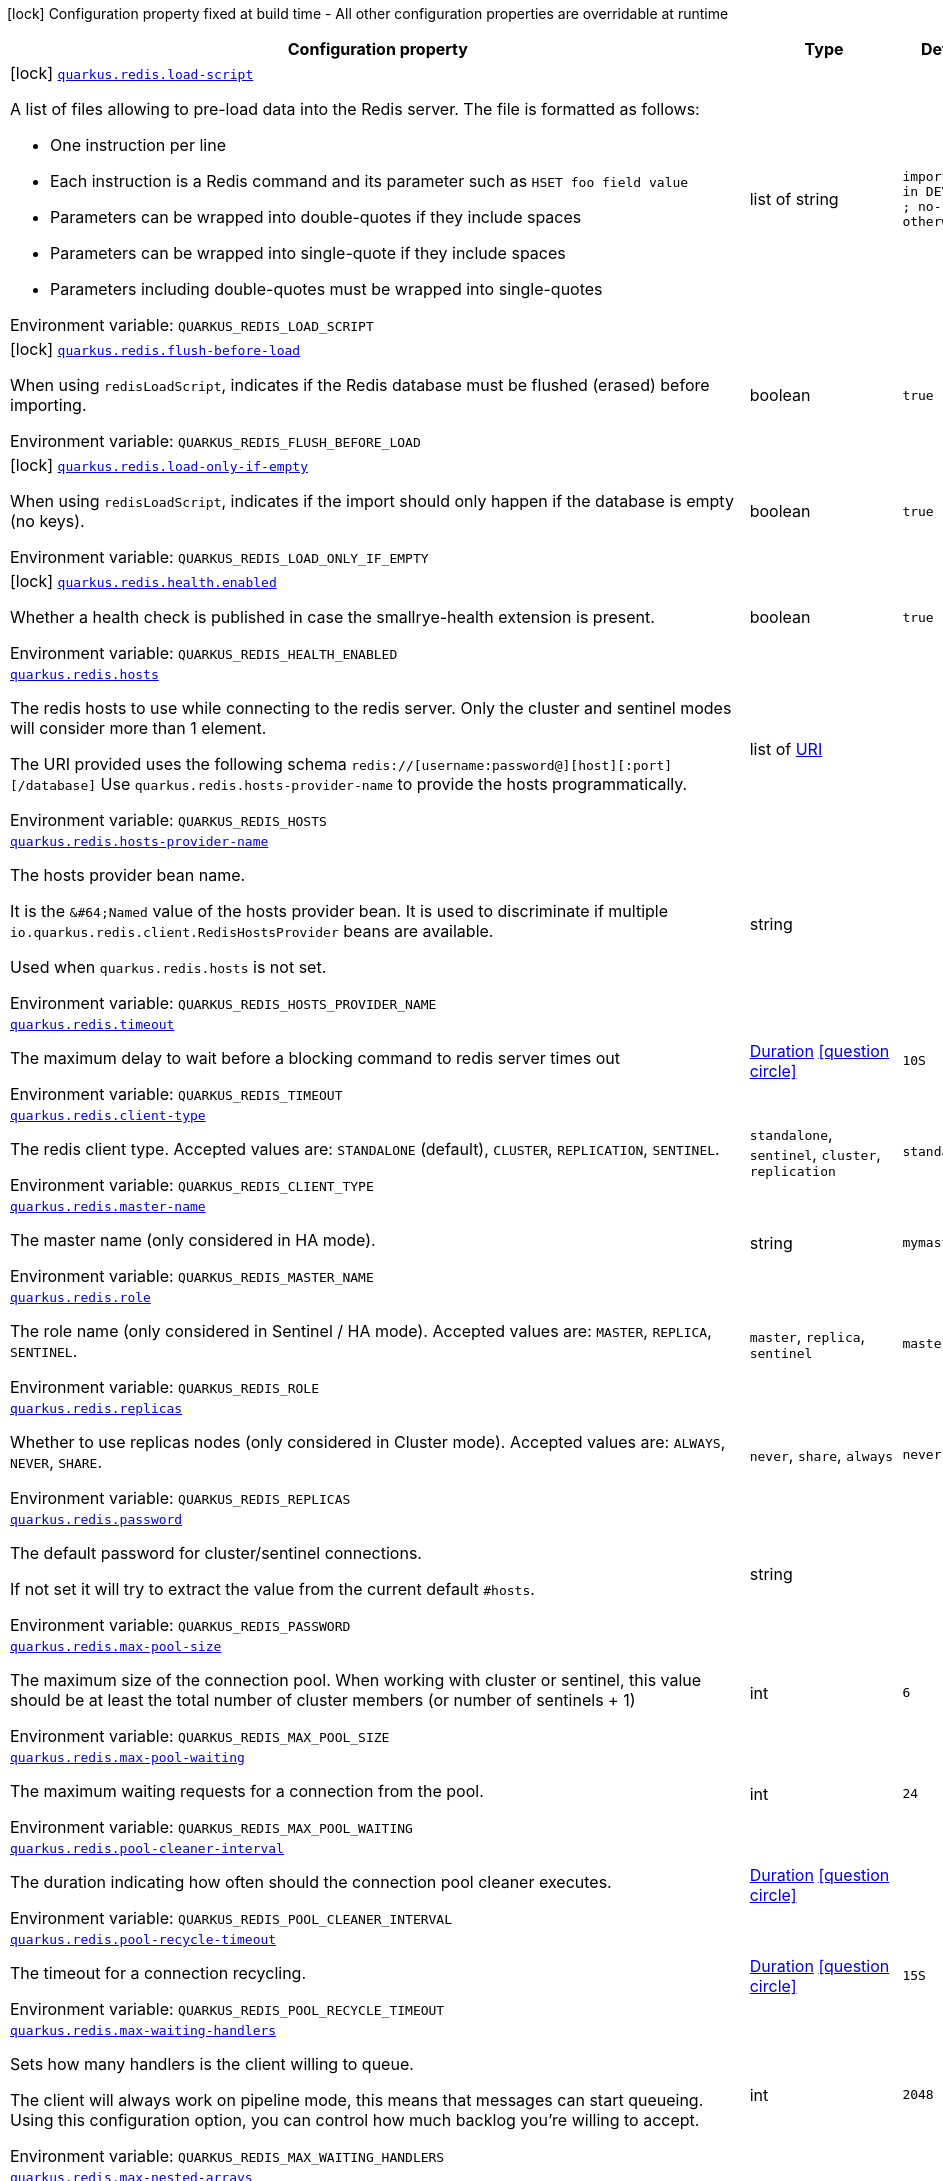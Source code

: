 :summaryTableId: quarkus-redis-client_quarkus-redis
[.configuration-legend]
icon:lock[title=Fixed at build time] Configuration property fixed at build time - All other configuration properties are overridable at runtime
[.configuration-reference.searchable, cols="80,.^10,.^10"]
|===

h|[.header-title]##Configuration property##
h|Type
h|Default

a|icon:lock[title=Fixed at build time] [[quarkus-redis-client_quarkus-redis-load-script]] [.property-path]##link:#quarkus-redis-client_quarkus-redis-load-script[`quarkus.redis.load-script`]##

[.description]
--
A list of files allowing to pre-load data into the Redis server. The file is formatted as follows:

 - One instruction per line
 - Each instruction is a Redis command and its parameter such as `HSET foo field value`
 - Parameters can be wrapped into double-quotes if they include spaces
 - Parameters can be wrapped into single-quote if they include spaces
 - Parameters including double-quotes must be wrapped into single-quotes


ifdef::add-copy-button-to-env-var[]
Environment variable: env_var_with_copy_button:+++QUARKUS_REDIS_LOAD_SCRIPT+++[]
endif::add-copy-button-to-env-var[]
ifndef::add-copy-button-to-env-var[]
Environment variable: `+++QUARKUS_REDIS_LOAD_SCRIPT+++`
endif::add-copy-button-to-env-var[]
--
|list of string
|`import.redis in DEV, TEST ; no-file otherwise`

a|icon:lock[title=Fixed at build time] [[quarkus-redis-client_quarkus-redis-flush-before-load]] [.property-path]##link:#quarkus-redis-client_quarkus-redis-flush-before-load[`quarkus.redis.flush-before-load`]##

[.description]
--
When using `redisLoadScript`, indicates if the Redis database must be flushed (erased) before importing.


ifdef::add-copy-button-to-env-var[]
Environment variable: env_var_with_copy_button:+++QUARKUS_REDIS_FLUSH_BEFORE_LOAD+++[]
endif::add-copy-button-to-env-var[]
ifndef::add-copy-button-to-env-var[]
Environment variable: `+++QUARKUS_REDIS_FLUSH_BEFORE_LOAD+++`
endif::add-copy-button-to-env-var[]
--
|boolean
|`true`

a|icon:lock[title=Fixed at build time] [[quarkus-redis-client_quarkus-redis-load-only-if-empty]] [.property-path]##link:#quarkus-redis-client_quarkus-redis-load-only-if-empty[`quarkus.redis.load-only-if-empty`]##

[.description]
--
When using `redisLoadScript`, indicates if the import should only happen if the database is empty (no keys).


ifdef::add-copy-button-to-env-var[]
Environment variable: env_var_with_copy_button:+++QUARKUS_REDIS_LOAD_ONLY_IF_EMPTY+++[]
endif::add-copy-button-to-env-var[]
ifndef::add-copy-button-to-env-var[]
Environment variable: `+++QUARKUS_REDIS_LOAD_ONLY_IF_EMPTY+++`
endif::add-copy-button-to-env-var[]
--
|boolean
|`true`

a|icon:lock[title=Fixed at build time] [[quarkus-redis-client_quarkus-redis-health-enabled]] [.property-path]##link:#quarkus-redis-client_quarkus-redis-health-enabled[`quarkus.redis.health.enabled`]##

[.description]
--
Whether a health check is published in case the smallrye-health extension is present.


ifdef::add-copy-button-to-env-var[]
Environment variable: env_var_with_copy_button:+++QUARKUS_REDIS_HEALTH_ENABLED+++[]
endif::add-copy-button-to-env-var[]
ifndef::add-copy-button-to-env-var[]
Environment variable: `+++QUARKUS_REDIS_HEALTH_ENABLED+++`
endif::add-copy-button-to-env-var[]
--
|boolean
|`true`

a| [[quarkus-redis-client_quarkus-redis-hosts]] [.property-path]##link:#quarkus-redis-client_quarkus-redis-hosts[`quarkus.redis.hosts`]##

[.description]
--
The redis hosts to use while connecting to the redis server. Only the cluster and sentinel modes will consider more than 1 element.

The URI provided uses the following schema `redis://++[++username:password@++][++host++][++:port++][++/database++]++` Use `quarkus.redis.hosts-provider-name` to provide the hosts programmatically.


ifdef::add-copy-button-to-env-var[]
Environment variable: env_var_with_copy_button:+++QUARKUS_REDIS_HOSTS+++[]
endif::add-copy-button-to-env-var[]
ifndef::add-copy-button-to-env-var[]
Environment variable: `+++QUARKUS_REDIS_HOSTS+++`
endif::add-copy-button-to-env-var[]
--
|list of link:https://docs.oracle.com/en/java/javase/17/docs/api/java.base/java/net/URI.html[URI]
|

a| [[quarkus-redis-client_quarkus-redis-hosts-provider-name]] [.property-path]##link:#quarkus-redis-client_quarkus-redis-hosts-provider-name[`quarkus.redis.hosts-provider-name`]##

[.description]
--
The hosts provider bean name.

It is the `&++#++64;Named` value of the hosts provider bean. It is used to discriminate if multiple `io.quarkus.redis.client.RedisHostsProvider` beans are available.

Used when `quarkus.redis.hosts` is not set.


ifdef::add-copy-button-to-env-var[]
Environment variable: env_var_with_copy_button:+++QUARKUS_REDIS_HOSTS_PROVIDER_NAME+++[]
endif::add-copy-button-to-env-var[]
ifndef::add-copy-button-to-env-var[]
Environment variable: `+++QUARKUS_REDIS_HOSTS_PROVIDER_NAME+++`
endif::add-copy-button-to-env-var[]
--
|string
|

a| [[quarkus-redis-client_quarkus-redis-timeout]] [.property-path]##link:#quarkus-redis-client_quarkus-redis-timeout[`quarkus.redis.timeout`]##

[.description]
--
The maximum delay to wait before a blocking command to redis server times out


ifdef::add-copy-button-to-env-var[]
Environment variable: env_var_with_copy_button:+++QUARKUS_REDIS_TIMEOUT+++[]
endif::add-copy-button-to-env-var[]
ifndef::add-copy-button-to-env-var[]
Environment variable: `+++QUARKUS_REDIS_TIMEOUT+++`
endif::add-copy-button-to-env-var[]
--
|link:https://docs.oracle.com/en/java/javase/17/docs/api/java.base/java/time/Duration.html[Duration] link:#duration-note-anchor-{summaryTableId}[icon:question-circle[title=More information about the Duration format]]
|`10S`

a| [[quarkus-redis-client_quarkus-redis-client-type]] [.property-path]##link:#quarkus-redis-client_quarkus-redis-client-type[`quarkus.redis.client-type`]##

[.description]
--
The redis client type. Accepted values are: `STANDALONE` (default), `CLUSTER`, `REPLICATION`, `SENTINEL`.


ifdef::add-copy-button-to-env-var[]
Environment variable: env_var_with_copy_button:+++QUARKUS_REDIS_CLIENT_TYPE+++[]
endif::add-copy-button-to-env-var[]
ifndef::add-copy-button-to-env-var[]
Environment variable: `+++QUARKUS_REDIS_CLIENT_TYPE+++`
endif::add-copy-button-to-env-var[]
--
a|`standalone`, `sentinel`, `cluster`, `replication`
|`standalone`

a| [[quarkus-redis-client_quarkus-redis-master-name]] [.property-path]##link:#quarkus-redis-client_quarkus-redis-master-name[`quarkus.redis.master-name`]##

[.description]
--
The master name (only considered in HA mode).


ifdef::add-copy-button-to-env-var[]
Environment variable: env_var_with_copy_button:+++QUARKUS_REDIS_MASTER_NAME+++[]
endif::add-copy-button-to-env-var[]
ifndef::add-copy-button-to-env-var[]
Environment variable: `+++QUARKUS_REDIS_MASTER_NAME+++`
endif::add-copy-button-to-env-var[]
--
|string
|`mymaster`

a| [[quarkus-redis-client_quarkus-redis-role]] [.property-path]##link:#quarkus-redis-client_quarkus-redis-role[`quarkus.redis.role`]##

[.description]
--
The role name (only considered in Sentinel / HA mode). Accepted values are: `MASTER`, `REPLICA`, `SENTINEL`.


ifdef::add-copy-button-to-env-var[]
Environment variable: env_var_with_copy_button:+++QUARKUS_REDIS_ROLE+++[]
endif::add-copy-button-to-env-var[]
ifndef::add-copy-button-to-env-var[]
Environment variable: `+++QUARKUS_REDIS_ROLE+++`
endif::add-copy-button-to-env-var[]
--
a|`master`, `replica`, `sentinel`
|`master`

a| [[quarkus-redis-client_quarkus-redis-replicas]] [.property-path]##link:#quarkus-redis-client_quarkus-redis-replicas[`quarkus.redis.replicas`]##

[.description]
--
Whether to use replicas nodes (only considered in Cluster mode). Accepted values are: `ALWAYS`, `NEVER`, `SHARE`.


ifdef::add-copy-button-to-env-var[]
Environment variable: env_var_with_copy_button:+++QUARKUS_REDIS_REPLICAS+++[]
endif::add-copy-button-to-env-var[]
ifndef::add-copy-button-to-env-var[]
Environment variable: `+++QUARKUS_REDIS_REPLICAS+++`
endif::add-copy-button-to-env-var[]
--
a|`never`, `share`, `always`
|`never`

a| [[quarkus-redis-client_quarkus-redis-password]] [.property-path]##link:#quarkus-redis-client_quarkus-redis-password[`quarkus.redis.password`]##

[.description]
--
The default password for cluster/sentinel connections.

If not set it will try to extract the value from the current default `++#++hosts`.


ifdef::add-copy-button-to-env-var[]
Environment variable: env_var_with_copy_button:+++QUARKUS_REDIS_PASSWORD+++[]
endif::add-copy-button-to-env-var[]
ifndef::add-copy-button-to-env-var[]
Environment variable: `+++QUARKUS_REDIS_PASSWORD+++`
endif::add-copy-button-to-env-var[]
--
|string
|

a| [[quarkus-redis-client_quarkus-redis-max-pool-size]] [.property-path]##link:#quarkus-redis-client_quarkus-redis-max-pool-size[`quarkus.redis.max-pool-size`]##

[.description]
--
The maximum size of the connection pool. When working with cluster or sentinel, this value should be at least the total number of cluster members (or number of sentinels {plus} 1)


ifdef::add-copy-button-to-env-var[]
Environment variable: env_var_with_copy_button:+++QUARKUS_REDIS_MAX_POOL_SIZE+++[]
endif::add-copy-button-to-env-var[]
ifndef::add-copy-button-to-env-var[]
Environment variable: `+++QUARKUS_REDIS_MAX_POOL_SIZE+++`
endif::add-copy-button-to-env-var[]
--
|int
|`6`

a| [[quarkus-redis-client_quarkus-redis-max-pool-waiting]] [.property-path]##link:#quarkus-redis-client_quarkus-redis-max-pool-waiting[`quarkus.redis.max-pool-waiting`]##

[.description]
--
The maximum waiting requests for a connection from the pool.


ifdef::add-copy-button-to-env-var[]
Environment variable: env_var_with_copy_button:+++QUARKUS_REDIS_MAX_POOL_WAITING+++[]
endif::add-copy-button-to-env-var[]
ifndef::add-copy-button-to-env-var[]
Environment variable: `+++QUARKUS_REDIS_MAX_POOL_WAITING+++`
endif::add-copy-button-to-env-var[]
--
|int
|`24`

a| [[quarkus-redis-client_quarkus-redis-pool-cleaner-interval]] [.property-path]##link:#quarkus-redis-client_quarkus-redis-pool-cleaner-interval[`quarkus.redis.pool-cleaner-interval`]##

[.description]
--
The duration indicating how often should the connection pool cleaner executes.


ifdef::add-copy-button-to-env-var[]
Environment variable: env_var_with_copy_button:+++QUARKUS_REDIS_POOL_CLEANER_INTERVAL+++[]
endif::add-copy-button-to-env-var[]
ifndef::add-copy-button-to-env-var[]
Environment variable: `+++QUARKUS_REDIS_POOL_CLEANER_INTERVAL+++`
endif::add-copy-button-to-env-var[]
--
|link:https://docs.oracle.com/en/java/javase/17/docs/api/java.base/java/time/Duration.html[Duration] link:#duration-note-anchor-{summaryTableId}[icon:question-circle[title=More information about the Duration format]]
|

a| [[quarkus-redis-client_quarkus-redis-pool-recycle-timeout]] [.property-path]##link:#quarkus-redis-client_quarkus-redis-pool-recycle-timeout[`quarkus.redis.pool-recycle-timeout`]##

[.description]
--
The timeout for a connection recycling.


ifdef::add-copy-button-to-env-var[]
Environment variable: env_var_with_copy_button:+++QUARKUS_REDIS_POOL_RECYCLE_TIMEOUT+++[]
endif::add-copy-button-to-env-var[]
ifndef::add-copy-button-to-env-var[]
Environment variable: `+++QUARKUS_REDIS_POOL_RECYCLE_TIMEOUT+++`
endif::add-copy-button-to-env-var[]
--
|link:https://docs.oracle.com/en/java/javase/17/docs/api/java.base/java/time/Duration.html[Duration] link:#duration-note-anchor-{summaryTableId}[icon:question-circle[title=More information about the Duration format]]
|`15S`

a| [[quarkus-redis-client_quarkus-redis-max-waiting-handlers]] [.property-path]##link:#quarkus-redis-client_quarkus-redis-max-waiting-handlers[`quarkus.redis.max-waiting-handlers`]##

[.description]
--
Sets how many handlers is the client willing to queue.

The client will always work on pipeline mode, this means that messages can start queueing. Using this configuration option, you can control how much backlog you're willing to accept.


ifdef::add-copy-button-to-env-var[]
Environment variable: env_var_with_copy_button:+++QUARKUS_REDIS_MAX_WAITING_HANDLERS+++[]
endif::add-copy-button-to-env-var[]
ifndef::add-copy-button-to-env-var[]
Environment variable: `+++QUARKUS_REDIS_MAX_WAITING_HANDLERS+++`
endif::add-copy-button-to-env-var[]
--
|int
|`2048`

a| [[quarkus-redis-client_quarkus-redis-max-nested-arrays]] [.property-path]##link:#quarkus-redis-client_quarkus-redis-max-nested-arrays[`quarkus.redis.max-nested-arrays`]##

[.description]
--
Tune how much nested arrays are allowed on a redis response. This affects the parser performance.


ifdef::add-copy-button-to-env-var[]
Environment variable: env_var_with_copy_button:+++QUARKUS_REDIS_MAX_NESTED_ARRAYS+++[]
endif::add-copy-button-to-env-var[]
ifndef::add-copy-button-to-env-var[]
Environment variable: `+++QUARKUS_REDIS_MAX_NESTED_ARRAYS+++`
endif::add-copy-button-to-env-var[]
--
|int
|`32`

a| [[quarkus-redis-client_quarkus-redis-reconnect-attempts]] [.property-path]##link:#quarkus-redis-client_quarkus-redis-reconnect-attempts[`quarkus.redis.reconnect-attempts`]##

[.description]
--
The number of reconnection attempts when a pooled connection cannot be established on first try.


ifdef::add-copy-button-to-env-var[]
Environment variable: env_var_with_copy_button:+++QUARKUS_REDIS_RECONNECT_ATTEMPTS+++[]
endif::add-copy-button-to-env-var[]
ifndef::add-copy-button-to-env-var[]
Environment variable: `+++QUARKUS_REDIS_RECONNECT_ATTEMPTS+++`
endif::add-copy-button-to-env-var[]
--
|int
|`0`

a| [[quarkus-redis-client_quarkus-redis-reconnect-interval]] [.property-path]##link:#quarkus-redis-client_quarkus-redis-reconnect-interval[`quarkus.redis.reconnect-interval`]##

[.description]
--
The interval between reconnection attempts when a pooled connection cannot be established on first try.


ifdef::add-copy-button-to-env-var[]
Environment variable: env_var_with_copy_button:+++QUARKUS_REDIS_RECONNECT_INTERVAL+++[]
endif::add-copy-button-to-env-var[]
ifndef::add-copy-button-to-env-var[]
Environment variable: `+++QUARKUS_REDIS_RECONNECT_INTERVAL+++`
endif::add-copy-button-to-env-var[]
--
|link:https://docs.oracle.com/en/java/javase/17/docs/api/java.base/java/time/Duration.html[Duration] link:#duration-note-anchor-{summaryTableId}[icon:question-circle[title=More information about the Duration format]]
|`1S`

a| [[quarkus-redis-client_quarkus-redis-protocol-negotiation]] [.property-path]##link:#quarkus-redis-client_quarkus-redis-protocol-negotiation[`quarkus.redis.protocol-negotiation`]##

[.description]
--
Should the client perform `RESP` protocol negotiation during the connection handshake.


ifdef::add-copy-button-to-env-var[]
Environment variable: env_var_with_copy_button:+++QUARKUS_REDIS_PROTOCOL_NEGOTIATION+++[]
endif::add-copy-button-to-env-var[]
ifndef::add-copy-button-to-env-var[]
Environment variable: `+++QUARKUS_REDIS_PROTOCOL_NEGOTIATION+++`
endif::add-copy-button-to-env-var[]
--
|boolean
|`true`

a| [[quarkus-redis-client_quarkus-redis-preferred-protocol-version]] [.property-path]##link:#quarkus-redis-client_quarkus-redis-preferred-protocol-version[`quarkus.redis.preferred-protocol-version`]##

[.description]
--
The preferred protocol version to be used during protocol negotiation. When not set, defaults to RESP 3. When protocol negotiation is disabled, this setting has no effect.


ifdef::add-copy-button-to-env-var[]
Environment variable: env_var_with_copy_button:+++QUARKUS_REDIS_PREFERRED_PROTOCOL_VERSION+++[]
endif::add-copy-button-to-env-var[]
ifndef::add-copy-button-to-env-var[]
Environment variable: `+++QUARKUS_REDIS_PREFERRED_PROTOCOL_VERSION+++`
endif::add-copy-button-to-env-var[]
--
a|`resp2`, `resp3`
|`resp3`

a| [[quarkus-redis-client_quarkus-redis-hash-slot-cache-ttl]] [.property-path]##link:#quarkus-redis-client_quarkus-redis-hash-slot-cache-ttl[`quarkus.redis.hash-slot-cache-ttl`]##

[.description]
--
The TTL of the hash slot cache. A hash slot cache is used by the clustered Redis client to prevent constantly sending `CLUSTER SLOTS` commands to the first statically configured cluster node.

This setting is only meaningful in case of a clustered Redis client and has no effect otherwise.


ifdef::add-copy-button-to-env-var[]
Environment variable: env_var_with_copy_button:+++QUARKUS_REDIS_HASH_SLOT_CACHE_TTL+++[]
endif::add-copy-button-to-env-var[]
ifndef::add-copy-button-to-env-var[]
Environment variable: `+++QUARKUS_REDIS_HASH_SLOT_CACHE_TTL+++`
endif::add-copy-button-to-env-var[]
--
|link:https://docs.oracle.com/en/java/javase/17/docs/api/java.base/java/time/Duration.html[Duration] link:#duration-note-anchor-{summaryTableId}[icon:question-circle[title=More information about the Duration format]]
|`1S`

a| [[quarkus-redis-client_quarkus-redis-tls-configuration-name]] [.property-path]##link:#quarkus-redis-client_quarkus-redis-tls-configuration-name[`quarkus.redis.tls-configuration-name`]##

[.description]
--
The name of the TLS configuration to use.

If a name is configured, it uses the configuration from `quarkus.tls.<name>.++*++` If a name is configured, but no TLS configuration is found with that name then an error will be thrown.

If no TLS configuration name is set then, `quarkus.redis.$client-name.tls` will be used.

The default TLS configuration is *not* used by default.


ifdef::add-copy-button-to-env-var[]
Environment variable: env_var_with_copy_button:+++QUARKUS_REDIS_TLS_CONFIGURATION_NAME+++[]
endif::add-copy-button-to-env-var[]
ifndef::add-copy-button-to-env-var[]
Environment variable: `+++QUARKUS_REDIS_TLS_CONFIGURATION_NAME+++`
endif::add-copy-button-to-env-var[]
--
|string
|

a|icon:lock[title=Fixed at build time] [[quarkus-redis-client_quarkus-redis-redis-client-name-load-script]] [.property-path]##link:#quarkus-redis-client_quarkus-redis-redis-client-name-load-script[`quarkus.redis."redis-client-name".load-script`]##

[.description]
--
A list of files allowing to pre-load data into the Redis server. The file is formatted as follows:

 - One instruction per line
 - Each instruction is a Redis command and its parameter such as `HSET foo field value`
 - Parameters can be wrapped into double-quotes if they include spaces
 - Parameters can be wrapped into single-quote if they include spaces
 - Parameters including double-quotes must be wrapped into single-quotes


ifdef::add-copy-button-to-env-var[]
Environment variable: env_var_with_copy_button:+++QUARKUS_REDIS__REDIS_CLIENT_NAME__LOAD_SCRIPT+++[]
endif::add-copy-button-to-env-var[]
ifndef::add-copy-button-to-env-var[]
Environment variable: `+++QUARKUS_REDIS__REDIS_CLIENT_NAME__LOAD_SCRIPT+++`
endif::add-copy-button-to-env-var[]
--
|list of string
|`import.redis in DEV, TEST ; no-file otherwise`

a|icon:lock[title=Fixed at build time] [[quarkus-redis-client_quarkus-redis-redis-client-name-flush-before-load]] [.property-path]##link:#quarkus-redis-client_quarkus-redis-redis-client-name-flush-before-load[`quarkus.redis."redis-client-name".flush-before-load`]##

[.description]
--
When using `redisLoadScript`, indicates if the Redis database must be flushed (erased) before importing.


ifdef::add-copy-button-to-env-var[]
Environment variable: env_var_with_copy_button:+++QUARKUS_REDIS__REDIS_CLIENT_NAME__FLUSH_BEFORE_LOAD+++[]
endif::add-copy-button-to-env-var[]
ifndef::add-copy-button-to-env-var[]
Environment variable: `+++QUARKUS_REDIS__REDIS_CLIENT_NAME__FLUSH_BEFORE_LOAD+++`
endif::add-copy-button-to-env-var[]
--
|boolean
|`true`

a|icon:lock[title=Fixed at build time] [[quarkus-redis-client_quarkus-redis-redis-client-name-load-only-if-empty]] [.property-path]##link:#quarkus-redis-client_quarkus-redis-redis-client-name-load-only-if-empty[`quarkus.redis."redis-client-name".load-only-if-empty`]##

[.description]
--
When using `redisLoadScript`, indicates if the import should only happen if the database is empty (no keys).


ifdef::add-copy-button-to-env-var[]
Environment variable: env_var_with_copy_button:+++QUARKUS_REDIS__REDIS_CLIENT_NAME__LOAD_ONLY_IF_EMPTY+++[]
endif::add-copy-button-to-env-var[]
ifndef::add-copy-button-to-env-var[]
Environment variable: `+++QUARKUS_REDIS__REDIS_CLIENT_NAME__LOAD_ONLY_IF_EMPTY+++`
endif::add-copy-button-to-env-var[]
--
|boolean
|`true`

a| [[quarkus-redis-client_quarkus-redis-redis-client-name-hosts]] [.property-path]##link:#quarkus-redis-client_quarkus-redis-redis-client-name-hosts[`quarkus.redis."redis-client-name".hosts`]##

[.description]
--
The redis hosts to use while connecting to the redis server. Only the cluster and sentinel modes will consider more than 1 element.

The URI provided uses the following schema `redis://++[++username:password@++][++host++][++:port++][++/database++]++` Use `quarkus.redis.hosts-provider-name` to provide the hosts programmatically.


ifdef::add-copy-button-to-env-var[]
Environment variable: env_var_with_copy_button:+++QUARKUS_REDIS__REDIS_CLIENT_NAME__HOSTS+++[]
endif::add-copy-button-to-env-var[]
ifndef::add-copy-button-to-env-var[]
Environment variable: `+++QUARKUS_REDIS__REDIS_CLIENT_NAME__HOSTS+++`
endif::add-copy-button-to-env-var[]
--
|list of link:https://docs.oracle.com/en/java/javase/17/docs/api/java.base/java/net/URI.html[URI]
|

a| [[quarkus-redis-client_quarkus-redis-redis-client-name-hosts-provider-name]] [.property-path]##link:#quarkus-redis-client_quarkus-redis-redis-client-name-hosts-provider-name[`quarkus.redis."redis-client-name".hosts-provider-name`]##

[.description]
--
The hosts provider bean name.

It is the `&++#++64;Named` value of the hosts provider bean. It is used to discriminate if multiple `io.quarkus.redis.client.RedisHostsProvider` beans are available.

Used when `quarkus.redis.hosts` is not set.


ifdef::add-copy-button-to-env-var[]
Environment variable: env_var_with_copy_button:+++QUARKUS_REDIS__REDIS_CLIENT_NAME__HOSTS_PROVIDER_NAME+++[]
endif::add-copy-button-to-env-var[]
ifndef::add-copy-button-to-env-var[]
Environment variable: `+++QUARKUS_REDIS__REDIS_CLIENT_NAME__HOSTS_PROVIDER_NAME+++`
endif::add-copy-button-to-env-var[]
--
|string
|

a| [[quarkus-redis-client_quarkus-redis-redis-client-name-timeout]] [.property-path]##link:#quarkus-redis-client_quarkus-redis-redis-client-name-timeout[`quarkus.redis."redis-client-name".timeout`]##

[.description]
--
The maximum delay to wait before a blocking command to redis server times out


ifdef::add-copy-button-to-env-var[]
Environment variable: env_var_with_copy_button:+++QUARKUS_REDIS__REDIS_CLIENT_NAME__TIMEOUT+++[]
endif::add-copy-button-to-env-var[]
ifndef::add-copy-button-to-env-var[]
Environment variable: `+++QUARKUS_REDIS__REDIS_CLIENT_NAME__TIMEOUT+++`
endif::add-copy-button-to-env-var[]
--
|link:https://docs.oracle.com/en/java/javase/17/docs/api/java.base/java/time/Duration.html[Duration] link:#duration-note-anchor-{summaryTableId}[icon:question-circle[title=More information about the Duration format]]
|`10S`

a| [[quarkus-redis-client_quarkus-redis-redis-client-name-client-type]] [.property-path]##link:#quarkus-redis-client_quarkus-redis-redis-client-name-client-type[`quarkus.redis."redis-client-name".client-type`]##

[.description]
--
The redis client type. Accepted values are: `STANDALONE` (default), `CLUSTER`, `REPLICATION`, `SENTINEL`.


ifdef::add-copy-button-to-env-var[]
Environment variable: env_var_with_copy_button:+++QUARKUS_REDIS__REDIS_CLIENT_NAME__CLIENT_TYPE+++[]
endif::add-copy-button-to-env-var[]
ifndef::add-copy-button-to-env-var[]
Environment variable: `+++QUARKUS_REDIS__REDIS_CLIENT_NAME__CLIENT_TYPE+++`
endif::add-copy-button-to-env-var[]
--
a|`standalone`, `sentinel`, `cluster`, `replication`
|`standalone`

a| [[quarkus-redis-client_quarkus-redis-redis-client-name-master-name]] [.property-path]##link:#quarkus-redis-client_quarkus-redis-redis-client-name-master-name[`quarkus.redis."redis-client-name".master-name`]##

[.description]
--
The master name (only considered in HA mode).


ifdef::add-copy-button-to-env-var[]
Environment variable: env_var_with_copy_button:+++QUARKUS_REDIS__REDIS_CLIENT_NAME__MASTER_NAME+++[]
endif::add-copy-button-to-env-var[]
ifndef::add-copy-button-to-env-var[]
Environment variable: `+++QUARKUS_REDIS__REDIS_CLIENT_NAME__MASTER_NAME+++`
endif::add-copy-button-to-env-var[]
--
|string
|`mymaster`

a| [[quarkus-redis-client_quarkus-redis-redis-client-name-role]] [.property-path]##link:#quarkus-redis-client_quarkus-redis-redis-client-name-role[`quarkus.redis."redis-client-name".role`]##

[.description]
--
The role name (only considered in Sentinel / HA mode). Accepted values are: `MASTER`, `REPLICA`, `SENTINEL`.


ifdef::add-copy-button-to-env-var[]
Environment variable: env_var_with_copy_button:+++QUARKUS_REDIS__REDIS_CLIENT_NAME__ROLE+++[]
endif::add-copy-button-to-env-var[]
ifndef::add-copy-button-to-env-var[]
Environment variable: `+++QUARKUS_REDIS__REDIS_CLIENT_NAME__ROLE+++`
endif::add-copy-button-to-env-var[]
--
a|`master`, `replica`, `sentinel`
|`master`

a| [[quarkus-redis-client_quarkus-redis-redis-client-name-replicas]] [.property-path]##link:#quarkus-redis-client_quarkus-redis-redis-client-name-replicas[`quarkus.redis."redis-client-name".replicas`]##

[.description]
--
Whether to use replicas nodes (only considered in Cluster mode). Accepted values are: `ALWAYS`, `NEVER`, `SHARE`.


ifdef::add-copy-button-to-env-var[]
Environment variable: env_var_with_copy_button:+++QUARKUS_REDIS__REDIS_CLIENT_NAME__REPLICAS+++[]
endif::add-copy-button-to-env-var[]
ifndef::add-copy-button-to-env-var[]
Environment variable: `+++QUARKUS_REDIS__REDIS_CLIENT_NAME__REPLICAS+++`
endif::add-copy-button-to-env-var[]
--
a|`never`, `share`, `always`
|`never`

a| [[quarkus-redis-client_quarkus-redis-redis-client-name-password]] [.property-path]##link:#quarkus-redis-client_quarkus-redis-redis-client-name-password[`quarkus.redis."redis-client-name".password`]##

[.description]
--
The default password for cluster/sentinel connections.

If not set it will try to extract the value from the current default `++#++hosts`.


ifdef::add-copy-button-to-env-var[]
Environment variable: env_var_with_copy_button:+++QUARKUS_REDIS__REDIS_CLIENT_NAME__PASSWORD+++[]
endif::add-copy-button-to-env-var[]
ifndef::add-copy-button-to-env-var[]
Environment variable: `+++QUARKUS_REDIS__REDIS_CLIENT_NAME__PASSWORD+++`
endif::add-copy-button-to-env-var[]
--
|string
|

a| [[quarkus-redis-client_quarkus-redis-redis-client-name-max-pool-size]] [.property-path]##link:#quarkus-redis-client_quarkus-redis-redis-client-name-max-pool-size[`quarkus.redis."redis-client-name".max-pool-size`]##

[.description]
--
The maximum size of the connection pool. When working with cluster or sentinel, this value should be at least the total number of cluster members (or number of sentinels {plus} 1)


ifdef::add-copy-button-to-env-var[]
Environment variable: env_var_with_copy_button:+++QUARKUS_REDIS__REDIS_CLIENT_NAME__MAX_POOL_SIZE+++[]
endif::add-copy-button-to-env-var[]
ifndef::add-copy-button-to-env-var[]
Environment variable: `+++QUARKUS_REDIS__REDIS_CLIENT_NAME__MAX_POOL_SIZE+++`
endif::add-copy-button-to-env-var[]
--
|int
|`6`

a| [[quarkus-redis-client_quarkus-redis-redis-client-name-max-pool-waiting]] [.property-path]##link:#quarkus-redis-client_quarkus-redis-redis-client-name-max-pool-waiting[`quarkus.redis."redis-client-name".max-pool-waiting`]##

[.description]
--
The maximum waiting requests for a connection from the pool.


ifdef::add-copy-button-to-env-var[]
Environment variable: env_var_with_copy_button:+++QUARKUS_REDIS__REDIS_CLIENT_NAME__MAX_POOL_WAITING+++[]
endif::add-copy-button-to-env-var[]
ifndef::add-copy-button-to-env-var[]
Environment variable: `+++QUARKUS_REDIS__REDIS_CLIENT_NAME__MAX_POOL_WAITING+++`
endif::add-copy-button-to-env-var[]
--
|int
|`24`

a| [[quarkus-redis-client_quarkus-redis-redis-client-name-pool-cleaner-interval]] [.property-path]##link:#quarkus-redis-client_quarkus-redis-redis-client-name-pool-cleaner-interval[`quarkus.redis."redis-client-name".pool-cleaner-interval`]##

[.description]
--
The duration indicating how often should the connection pool cleaner executes.


ifdef::add-copy-button-to-env-var[]
Environment variable: env_var_with_copy_button:+++QUARKUS_REDIS__REDIS_CLIENT_NAME__POOL_CLEANER_INTERVAL+++[]
endif::add-copy-button-to-env-var[]
ifndef::add-copy-button-to-env-var[]
Environment variable: `+++QUARKUS_REDIS__REDIS_CLIENT_NAME__POOL_CLEANER_INTERVAL+++`
endif::add-copy-button-to-env-var[]
--
|link:https://docs.oracle.com/en/java/javase/17/docs/api/java.base/java/time/Duration.html[Duration] link:#duration-note-anchor-{summaryTableId}[icon:question-circle[title=More information about the Duration format]]
|

a| [[quarkus-redis-client_quarkus-redis-redis-client-name-pool-recycle-timeout]] [.property-path]##link:#quarkus-redis-client_quarkus-redis-redis-client-name-pool-recycle-timeout[`quarkus.redis."redis-client-name".pool-recycle-timeout`]##

[.description]
--
The timeout for a connection recycling.


ifdef::add-copy-button-to-env-var[]
Environment variable: env_var_with_copy_button:+++QUARKUS_REDIS__REDIS_CLIENT_NAME__POOL_RECYCLE_TIMEOUT+++[]
endif::add-copy-button-to-env-var[]
ifndef::add-copy-button-to-env-var[]
Environment variable: `+++QUARKUS_REDIS__REDIS_CLIENT_NAME__POOL_RECYCLE_TIMEOUT+++`
endif::add-copy-button-to-env-var[]
--
|link:https://docs.oracle.com/en/java/javase/17/docs/api/java.base/java/time/Duration.html[Duration] link:#duration-note-anchor-{summaryTableId}[icon:question-circle[title=More information about the Duration format]]
|`15S`

a| [[quarkus-redis-client_quarkus-redis-redis-client-name-max-waiting-handlers]] [.property-path]##link:#quarkus-redis-client_quarkus-redis-redis-client-name-max-waiting-handlers[`quarkus.redis."redis-client-name".max-waiting-handlers`]##

[.description]
--
Sets how many handlers is the client willing to queue.

The client will always work on pipeline mode, this means that messages can start queueing. Using this configuration option, you can control how much backlog you're willing to accept.


ifdef::add-copy-button-to-env-var[]
Environment variable: env_var_with_copy_button:+++QUARKUS_REDIS__REDIS_CLIENT_NAME__MAX_WAITING_HANDLERS+++[]
endif::add-copy-button-to-env-var[]
ifndef::add-copy-button-to-env-var[]
Environment variable: `+++QUARKUS_REDIS__REDIS_CLIENT_NAME__MAX_WAITING_HANDLERS+++`
endif::add-copy-button-to-env-var[]
--
|int
|`2048`

a| [[quarkus-redis-client_quarkus-redis-redis-client-name-max-nested-arrays]] [.property-path]##link:#quarkus-redis-client_quarkus-redis-redis-client-name-max-nested-arrays[`quarkus.redis."redis-client-name".max-nested-arrays`]##

[.description]
--
Tune how much nested arrays are allowed on a redis response. This affects the parser performance.


ifdef::add-copy-button-to-env-var[]
Environment variable: env_var_with_copy_button:+++QUARKUS_REDIS__REDIS_CLIENT_NAME__MAX_NESTED_ARRAYS+++[]
endif::add-copy-button-to-env-var[]
ifndef::add-copy-button-to-env-var[]
Environment variable: `+++QUARKUS_REDIS__REDIS_CLIENT_NAME__MAX_NESTED_ARRAYS+++`
endif::add-copy-button-to-env-var[]
--
|int
|`32`

a| [[quarkus-redis-client_quarkus-redis-redis-client-name-reconnect-attempts]] [.property-path]##link:#quarkus-redis-client_quarkus-redis-redis-client-name-reconnect-attempts[`quarkus.redis."redis-client-name".reconnect-attempts`]##

[.description]
--
The number of reconnection attempts when a pooled connection cannot be established on first try.


ifdef::add-copy-button-to-env-var[]
Environment variable: env_var_with_copy_button:+++QUARKUS_REDIS__REDIS_CLIENT_NAME__RECONNECT_ATTEMPTS+++[]
endif::add-copy-button-to-env-var[]
ifndef::add-copy-button-to-env-var[]
Environment variable: `+++QUARKUS_REDIS__REDIS_CLIENT_NAME__RECONNECT_ATTEMPTS+++`
endif::add-copy-button-to-env-var[]
--
|int
|`0`

a| [[quarkus-redis-client_quarkus-redis-redis-client-name-reconnect-interval]] [.property-path]##link:#quarkus-redis-client_quarkus-redis-redis-client-name-reconnect-interval[`quarkus.redis."redis-client-name".reconnect-interval`]##

[.description]
--
The interval between reconnection attempts when a pooled connection cannot be established on first try.


ifdef::add-copy-button-to-env-var[]
Environment variable: env_var_with_copy_button:+++QUARKUS_REDIS__REDIS_CLIENT_NAME__RECONNECT_INTERVAL+++[]
endif::add-copy-button-to-env-var[]
ifndef::add-copy-button-to-env-var[]
Environment variable: `+++QUARKUS_REDIS__REDIS_CLIENT_NAME__RECONNECT_INTERVAL+++`
endif::add-copy-button-to-env-var[]
--
|link:https://docs.oracle.com/en/java/javase/17/docs/api/java.base/java/time/Duration.html[Duration] link:#duration-note-anchor-{summaryTableId}[icon:question-circle[title=More information about the Duration format]]
|`1S`

a| [[quarkus-redis-client_quarkus-redis-redis-client-name-protocol-negotiation]] [.property-path]##link:#quarkus-redis-client_quarkus-redis-redis-client-name-protocol-negotiation[`quarkus.redis."redis-client-name".protocol-negotiation`]##

[.description]
--
Should the client perform `RESP` protocol negotiation during the connection handshake.


ifdef::add-copy-button-to-env-var[]
Environment variable: env_var_with_copy_button:+++QUARKUS_REDIS__REDIS_CLIENT_NAME__PROTOCOL_NEGOTIATION+++[]
endif::add-copy-button-to-env-var[]
ifndef::add-copy-button-to-env-var[]
Environment variable: `+++QUARKUS_REDIS__REDIS_CLIENT_NAME__PROTOCOL_NEGOTIATION+++`
endif::add-copy-button-to-env-var[]
--
|boolean
|`true`

a| [[quarkus-redis-client_quarkus-redis-redis-client-name-preferred-protocol-version]] [.property-path]##link:#quarkus-redis-client_quarkus-redis-redis-client-name-preferred-protocol-version[`quarkus.redis."redis-client-name".preferred-protocol-version`]##

[.description]
--
The preferred protocol version to be used during protocol negotiation. When not set, defaults to RESP 3. When protocol negotiation is disabled, this setting has no effect.


ifdef::add-copy-button-to-env-var[]
Environment variable: env_var_with_copy_button:+++QUARKUS_REDIS__REDIS_CLIENT_NAME__PREFERRED_PROTOCOL_VERSION+++[]
endif::add-copy-button-to-env-var[]
ifndef::add-copy-button-to-env-var[]
Environment variable: `+++QUARKUS_REDIS__REDIS_CLIENT_NAME__PREFERRED_PROTOCOL_VERSION+++`
endif::add-copy-button-to-env-var[]
--
a|`resp2`, `resp3`
|`resp3`

a| [[quarkus-redis-client_quarkus-redis-redis-client-name-hash-slot-cache-ttl]] [.property-path]##link:#quarkus-redis-client_quarkus-redis-redis-client-name-hash-slot-cache-ttl[`quarkus.redis."redis-client-name".hash-slot-cache-ttl`]##

[.description]
--
The TTL of the hash slot cache. A hash slot cache is used by the clustered Redis client to prevent constantly sending `CLUSTER SLOTS` commands to the first statically configured cluster node.

This setting is only meaningful in case of a clustered Redis client and has no effect otherwise.


ifdef::add-copy-button-to-env-var[]
Environment variable: env_var_with_copy_button:+++QUARKUS_REDIS__REDIS_CLIENT_NAME__HASH_SLOT_CACHE_TTL+++[]
endif::add-copy-button-to-env-var[]
ifndef::add-copy-button-to-env-var[]
Environment variable: `+++QUARKUS_REDIS__REDIS_CLIENT_NAME__HASH_SLOT_CACHE_TTL+++`
endif::add-copy-button-to-env-var[]
--
|link:https://docs.oracle.com/en/java/javase/17/docs/api/java.base/java/time/Duration.html[Duration] link:#duration-note-anchor-{summaryTableId}[icon:question-circle[title=More information about the Duration format]]
|`1S`

a| [[quarkus-redis-client_quarkus-redis-redis-client-name-tls-configuration-name]] [.property-path]##link:#quarkus-redis-client_quarkus-redis-redis-client-name-tls-configuration-name[`quarkus.redis."redis-client-name".tls-configuration-name`]##

[.description]
--
The name of the TLS configuration to use.

If a name is configured, it uses the configuration from `quarkus.tls.<name>.++*++` If a name is configured, but no TLS configuration is found with that name then an error will be thrown.

If no TLS configuration name is set then, `quarkus.redis.$client-name.tls` will be used.

The default TLS configuration is *not* used by default.


ifdef::add-copy-button-to-env-var[]
Environment variable: env_var_with_copy_button:+++QUARKUS_REDIS__REDIS_CLIENT_NAME__TLS_CONFIGURATION_NAME+++[]
endif::add-copy-button-to-env-var[]
ifndef::add-copy-button-to-env-var[]
Environment variable: `+++QUARKUS_REDIS__REDIS_CLIENT_NAME__TLS_CONFIGURATION_NAME+++`
endif::add-copy-button-to-env-var[]
--
|string
|

h|[[quarkus-redis-client_section_quarkus-redis-devservices]] [.section-name.section-level0]##link:#quarkus-redis-client_section_quarkus-redis-devservices[Dev Services]##
h|Type
h|Default

a|icon:lock[title=Fixed at build time] [[quarkus-redis-client_quarkus-redis-devservices-enabled]] [.property-path]##link:#quarkus-redis-client_quarkus-redis-devservices-enabled[`quarkus.redis.devservices.enabled`]##

[.description]
--
If DevServices has been explicitly enabled or disabled. DevServices is generally enabled by default, unless there is an existing configuration present.

When DevServices is enabled Quarkus will attempt to automatically configure and start a database when running in Dev or Test mode and when Docker is running.


ifdef::add-copy-button-to-env-var[]
Environment variable: env_var_with_copy_button:+++QUARKUS_REDIS_DEVSERVICES_ENABLED+++[]
endif::add-copy-button-to-env-var[]
ifndef::add-copy-button-to-env-var[]
Environment variable: `+++QUARKUS_REDIS_DEVSERVICES_ENABLED+++`
endif::add-copy-button-to-env-var[]
--
|boolean
|`true`

a|icon:lock[title=Fixed at build time] [[quarkus-redis-client_quarkus-redis-devservices-image-name]] [.property-path]##link:#quarkus-redis-client_quarkus-redis-devservices-image-name[`quarkus.redis.devservices.image-name`]##

[.description]
--
The container image name to use, for container based DevServices providers. If you want to use Redis Stack modules (bloom, graph, search...), use: `redis/redis-stack:latest`.


ifdef::add-copy-button-to-env-var[]
Environment variable: env_var_with_copy_button:+++QUARKUS_REDIS_DEVSERVICES_IMAGE_NAME+++[]
endif::add-copy-button-to-env-var[]
ifndef::add-copy-button-to-env-var[]
Environment variable: `+++QUARKUS_REDIS_DEVSERVICES_IMAGE_NAME+++`
endif::add-copy-button-to-env-var[]
--
|string
|

a|icon:lock[title=Fixed at build time] [[quarkus-redis-client_quarkus-redis-devservices-port]] [.property-path]##link:#quarkus-redis-client_quarkus-redis-devservices-port[`quarkus.redis.devservices.port`]##

[.description]
--
Optional fixed port the dev service will listen to.

If not defined, the port will be chosen randomly.


ifdef::add-copy-button-to-env-var[]
Environment variable: env_var_with_copy_button:+++QUARKUS_REDIS_DEVSERVICES_PORT+++[]
endif::add-copy-button-to-env-var[]
ifndef::add-copy-button-to-env-var[]
Environment variable: `+++QUARKUS_REDIS_DEVSERVICES_PORT+++`
endif::add-copy-button-to-env-var[]
--
|int
|

a|icon:lock[title=Fixed at build time] [[quarkus-redis-client_quarkus-redis-devservices-shared]] [.property-path]##link:#quarkus-redis-client_quarkus-redis-devservices-shared[`quarkus.redis.devservices.shared`]##

[.description]
--
Indicates if the Redis server managed by Quarkus Dev Services is shared. When shared, Quarkus looks for running containers using label-based service discovery. If a matching container is found, it is used, and so a second one is not started. Otherwise, Dev Services for Redis starts a new container.

The discovery uses the `quarkus-dev-service-redis` label. The value is configured using the `service-name` property.

Container sharing is only used in dev mode.


ifdef::add-copy-button-to-env-var[]
Environment variable: env_var_with_copy_button:+++QUARKUS_REDIS_DEVSERVICES_SHARED+++[]
endif::add-copy-button-to-env-var[]
ifndef::add-copy-button-to-env-var[]
Environment variable: `+++QUARKUS_REDIS_DEVSERVICES_SHARED+++`
endif::add-copy-button-to-env-var[]
--
|boolean
|`true`

a|icon:lock[title=Fixed at build time] [[quarkus-redis-client_quarkus-redis-devservices-service-name]] [.property-path]##link:#quarkus-redis-client_quarkus-redis-devservices-service-name[`quarkus.redis.devservices.service-name`]##

[.description]
--
The value of the `quarkus-dev-service-redis` label attached to the started container. This property is used when `shared` is set to `true`. In this case, before starting a container, Dev Services for Redis looks for a container with the `quarkus-dev-service-redis` label set to the configured value. If found, it will use this container instead of starting a new one. Otherwise, it starts a new container with the `quarkus-dev-service-redis` label set to the specified value.

This property is used when you need multiple shared Redis servers.


ifdef::add-copy-button-to-env-var[]
Environment variable: env_var_with_copy_button:+++QUARKUS_REDIS_DEVSERVICES_SERVICE_NAME+++[]
endif::add-copy-button-to-env-var[]
ifndef::add-copy-button-to-env-var[]
Environment variable: `+++QUARKUS_REDIS_DEVSERVICES_SERVICE_NAME+++`
endif::add-copy-button-to-env-var[]
--
|string
|`redis`

a|icon:lock[title=Fixed at build time] [[quarkus-redis-client_quarkus-redis-devservices-container-env-environment-variable-name]] [.property-path]##link:#quarkus-redis-client_quarkus-redis-devservices-container-env-environment-variable-name[`quarkus.redis.devservices.container-env."environment-variable-name"`]##

[.description]
--
Environment variables that are passed to the container.


ifdef::add-copy-button-to-env-var[]
Environment variable: env_var_with_copy_button:+++QUARKUS_REDIS_DEVSERVICES_CONTAINER_ENV__ENVIRONMENT_VARIABLE_NAME_+++[]
endif::add-copy-button-to-env-var[]
ifndef::add-copy-button-to-env-var[]
Environment variable: `+++QUARKUS_REDIS_DEVSERVICES_CONTAINER_ENV__ENVIRONMENT_VARIABLE_NAME_+++`
endif::add-copy-button-to-env-var[]
--
|Map<String,String>
|


h|[[quarkus-redis-client_section_quarkus-redis-additional-redis-clients-devservices]] [.section-name.section-level0]##link:#quarkus-redis-client_section_quarkus-redis-additional-redis-clients-devservices[Dev Services]##
h|Type
h|Default

a|icon:lock[title=Fixed at build time] [[quarkus-redis-client_quarkus-redis-additional-redis-clients-devservices-enabled]] [.property-path]##link:#quarkus-redis-client_quarkus-redis-additional-redis-clients-devservices-enabled[`quarkus.redis."additional-redis-clients".devservices.enabled`]##

[.description]
--
If DevServices has been explicitly enabled or disabled. DevServices is generally enabled by default, unless there is an existing configuration present.

When DevServices is enabled Quarkus will attempt to automatically configure and start a database when running in Dev or Test mode and when Docker is running.


ifdef::add-copy-button-to-env-var[]
Environment variable: env_var_with_copy_button:+++QUARKUS_REDIS__ADDITIONAL_REDIS_CLIENTS__DEVSERVICES_ENABLED+++[]
endif::add-copy-button-to-env-var[]
ifndef::add-copy-button-to-env-var[]
Environment variable: `+++QUARKUS_REDIS__ADDITIONAL_REDIS_CLIENTS__DEVSERVICES_ENABLED+++`
endif::add-copy-button-to-env-var[]
--
|boolean
|`true`

a|icon:lock[title=Fixed at build time] [[quarkus-redis-client_quarkus-redis-additional-redis-clients-devservices-image-name]] [.property-path]##link:#quarkus-redis-client_quarkus-redis-additional-redis-clients-devservices-image-name[`quarkus.redis."additional-redis-clients".devservices.image-name`]##

[.description]
--
The container image name to use, for container based DevServices providers. If you want to use Redis Stack modules (bloom, graph, search...), use: `redis/redis-stack:latest`.


ifdef::add-copy-button-to-env-var[]
Environment variable: env_var_with_copy_button:+++QUARKUS_REDIS__ADDITIONAL_REDIS_CLIENTS__DEVSERVICES_IMAGE_NAME+++[]
endif::add-copy-button-to-env-var[]
ifndef::add-copy-button-to-env-var[]
Environment variable: `+++QUARKUS_REDIS__ADDITIONAL_REDIS_CLIENTS__DEVSERVICES_IMAGE_NAME+++`
endif::add-copy-button-to-env-var[]
--
|string
|

a|icon:lock[title=Fixed at build time] [[quarkus-redis-client_quarkus-redis-additional-redis-clients-devservices-port]] [.property-path]##link:#quarkus-redis-client_quarkus-redis-additional-redis-clients-devservices-port[`quarkus.redis."additional-redis-clients".devservices.port`]##

[.description]
--
Optional fixed port the dev service will listen to.

If not defined, the port will be chosen randomly.


ifdef::add-copy-button-to-env-var[]
Environment variable: env_var_with_copy_button:+++QUARKUS_REDIS__ADDITIONAL_REDIS_CLIENTS__DEVSERVICES_PORT+++[]
endif::add-copy-button-to-env-var[]
ifndef::add-copy-button-to-env-var[]
Environment variable: `+++QUARKUS_REDIS__ADDITIONAL_REDIS_CLIENTS__DEVSERVICES_PORT+++`
endif::add-copy-button-to-env-var[]
--
|int
|

a|icon:lock[title=Fixed at build time] [[quarkus-redis-client_quarkus-redis-additional-redis-clients-devservices-shared]] [.property-path]##link:#quarkus-redis-client_quarkus-redis-additional-redis-clients-devservices-shared[`quarkus.redis."additional-redis-clients".devservices.shared`]##

[.description]
--
Indicates if the Redis server managed by Quarkus Dev Services is shared. When shared, Quarkus looks for running containers using label-based service discovery. If a matching container is found, it is used, and so a second one is not started. Otherwise, Dev Services for Redis starts a new container.

The discovery uses the `quarkus-dev-service-redis` label. The value is configured using the `service-name` property.

Container sharing is only used in dev mode.


ifdef::add-copy-button-to-env-var[]
Environment variable: env_var_with_copy_button:+++QUARKUS_REDIS__ADDITIONAL_REDIS_CLIENTS__DEVSERVICES_SHARED+++[]
endif::add-copy-button-to-env-var[]
ifndef::add-copy-button-to-env-var[]
Environment variable: `+++QUARKUS_REDIS__ADDITIONAL_REDIS_CLIENTS__DEVSERVICES_SHARED+++`
endif::add-copy-button-to-env-var[]
--
|boolean
|`true`

a|icon:lock[title=Fixed at build time] [[quarkus-redis-client_quarkus-redis-additional-redis-clients-devservices-service-name]] [.property-path]##link:#quarkus-redis-client_quarkus-redis-additional-redis-clients-devservices-service-name[`quarkus.redis."additional-redis-clients".devservices.service-name`]##

[.description]
--
The value of the `quarkus-dev-service-redis` label attached to the started container. This property is used when `shared` is set to `true`. In this case, before starting a container, Dev Services for Redis looks for a container with the `quarkus-dev-service-redis` label set to the configured value. If found, it will use this container instead of starting a new one. Otherwise, it starts a new container with the `quarkus-dev-service-redis` label set to the specified value.

This property is used when you need multiple shared Redis servers.


ifdef::add-copy-button-to-env-var[]
Environment variable: env_var_with_copy_button:+++QUARKUS_REDIS__ADDITIONAL_REDIS_CLIENTS__DEVSERVICES_SERVICE_NAME+++[]
endif::add-copy-button-to-env-var[]
ifndef::add-copy-button-to-env-var[]
Environment variable: `+++QUARKUS_REDIS__ADDITIONAL_REDIS_CLIENTS__DEVSERVICES_SERVICE_NAME+++`
endif::add-copy-button-to-env-var[]
--
|string
|`redis`

a|icon:lock[title=Fixed at build time] [[quarkus-redis-client_quarkus-redis-additional-redis-clients-devservices-container-env-environment-variable-name]] [.property-path]##link:#quarkus-redis-client_quarkus-redis-additional-redis-clients-devservices-container-env-environment-variable-name[`quarkus.redis."additional-redis-clients".devservices.container-env."environment-variable-name"`]##

[.description]
--
Environment variables that are passed to the container.


ifdef::add-copy-button-to-env-var[]
Environment variable: env_var_with_copy_button:+++QUARKUS_REDIS__ADDITIONAL_REDIS_CLIENTS__DEVSERVICES_CONTAINER_ENV__ENVIRONMENT_VARIABLE_NAME_+++[]
endif::add-copy-button-to-env-var[]
ifndef::add-copy-button-to-env-var[]
Environment variable: `+++QUARKUS_REDIS__ADDITIONAL_REDIS_CLIENTS__DEVSERVICES_CONTAINER_ENV__ENVIRONMENT_VARIABLE_NAME_+++`
endif::add-copy-button-to-env-var[]
--
|Map<String,String>
|


h|[[quarkus-redis-client_section_quarkus-redis-tcp]] [.section-name.section-level0]##link:#quarkus-redis-client_section_quarkus-redis-tcp[TCP config]##
h|Type
h|Default

a| [[quarkus-redis-client_quarkus-redis-tcp-alpn]] [.property-path]##link:#quarkus-redis-client_quarkus-redis-tcp-alpn[`quarkus.redis.tcp.alpn`]##

[.description]
--
Set the ALPN usage.


ifdef::add-copy-button-to-env-var[]
Environment variable: env_var_with_copy_button:+++QUARKUS_REDIS_TCP_ALPN+++[]
endif::add-copy-button-to-env-var[]
ifndef::add-copy-button-to-env-var[]
Environment variable: `+++QUARKUS_REDIS_TCP_ALPN+++`
endif::add-copy-button-to-env-var[]
--
|boolean
|

a| [[quarkus-redis-client_quarkus-redis-tcp-application-layer-protocols]] [.property-path]##link:#quarkus-redis-client_quarkus-redis-tcp-application-layer-protocols[`quarkus.redis.tcp.application-layer-protocols`]##

[.description]
--
Sets the list of application-layer protocols to provide to the server during the `Application-Layer Protocol Negotiation`.


ifdef::add-copy-button-to-env-var[]
Environment variable: env_var_with_copy_button:+++QUARKUS_REDIS_TCP_APPLICATION_LAYER_PROTOCOLS+++[]
endif::add-copy-button-to-env-var[]
ifndef::add-copy-button-to-env-var[]
Environment variable: `+++QUARKUS_REDIS_TCP_APPLICATION_LAYER_PROTOCOLS+++`
endif::add-copy-button-to-env-var[]
--
|list of string
|

a| [[quarkus-redis-client_quarkus-redis-tcp-secure-transport-protocols]] [.property-path]##link:#quarkus-redis-client_quarkus-redis-tcp-secure-transport-protocols[`quarkus.redis.tcp.secure-transport-protocols`]##

[.description]
--
Sets the list of enabled SSL/TLS protocols.


ifdef::add-copy-button-to-env-var[]
Environment variable: env_var_with_copy_button:+++QUARKUS_REDIS_TCP_SECURE_TRANSPORT_PROTOCOLS+++[]
endif::add-copy-button-to-env-var[]
ifndef::add-copy-button-to-env-var[]
Environment variable: `+++QUARKUS_REDIS_TCP_SECURE_TRANSPORT_PROTOCOLS+++`
endif::add-copy-button-to-env-var[]
--
|list of string
|

a| [[quarkus-redis-client_quarkus-redis-tcp-idle-timeout]] [.property-path]##link:#quarkus-redis-client_quarkus-redis-tcp-idle-timeout[`quarkus.redis.tcp.idle-timeout`]##

[.description]
--
Set the idle timeout.


ifdef::add-copy-button-to-env-var[]
Environment variable: env_var_with_copy_button:+++QUARKUS_REDIS_TCP_IDLE_TIMEOUT+++[]
endif::add-copy-button-to-env-var[]
ifndef::add-copy-button-to-env-var[]
Environment variable: `+++QUARKUS_REDIS_TCP_IDLE_TIMEOUT+++`
endif::add-copy-button-to-env-var[]
--
|link:https://docs.oracle.com/en/java/javase/17/docs/api/java.base/java/time/Duration.html[Duration] link:#duration-note-anchor-{summaryTableId}[icon:question-circle[title=More information about the Duration format]]
|

a| [[quarkus-redis-client_quarkus-redis-tcp-connection-timeout]] [.property-path]##link:#quarkus-redis-client_quarkus-redis-tcp-connection-timeout[`quarkus.redis.tcp.connection-timeout`]##

[.description]
--
Set the connect timeout.


ifdef::add-copy-button-to-env-var[]
Environment variable: env_var_with_copy_button:+++QUARKUS_REDIS_TCP_CONNECTION_TIMEOUT+++[]
endif::add-copy-button-to-env-var[]
ifndef::add-copy-button-to-env-var[]
Environment variable: `+++QUARKUS_REDIS_TCP_CONNECTION_TIMEOUT+++`
endif::add-copy-button-to-env-var[]
--
|link:https://docs.oracle.com/en/java/javase/17/docs/api/java.base/java/time/Duration.html[Duration] link:#duration-note-anchor-{summaryTableId}[icon:question-circle[title=More information about the Duration format]]
|

a| [[quarkus-redis-client_quarkus-redis-tcp-non-proxy-hosts]] [.property-path]##link:#quarkus-redis-client_quarkus-redis-tcp-non-proxy-hosts[`quarkus.redis.tcp.non-proxy-hosts`]##

[.description]
--
Set a list of remote hosts that are not proxied when the client is configured to use a proxy.


ifdef::add-copy-button-to-env-var[]
Environment variable: env_var_with_copy_button:+++QUARKUS_REDIS_TCP_NON_PROXY_HOSTS+++[]
endif::add-copy-button-to-env-var[]
ifndef::add-copy-button-to-env-var[]
Environment variable: `+++QUARKUS_REDIS_TCP_NON_PROXY_HOSTS+++`
endif::add-copy-button-to-env-var[]
--
|list of string
|

a| [[quarkus-redis-client_quarkus-redis-tcp-proxy-options-username]] [.property-path]##link:#quarkus-redis-client_quarkus-redis-tcp-proxy-options-username[`quarkus.redis.tcp.proxy-options.username`]##

[.description]
--
Set proxy username.


ifdef::add-copy-button-to-env-var[]
Environment variable: env_var_with_copy_button:+++QUARKUS_REDIS_TCP_PROXY_OPTIONS_USERNAME+++[]
endif::add-copy-button-to-env-var[]
ifndef::add-copy-button-to-env-var[]
Environment variable: `+++QUARKUS_REDIS_TCP_PROXY_OPTIONS_USERNAME+++`
endif::add-copy-button-to-env-var[]
--
|string
|

a| [[quarkus-redis-client_quarkus-redis-tcp-proxy-options-password]] [.property-path]##link:#quarkus-redis-client_quarkus-redis-tcp-proxy-options-password[`quarkus.redis.tcp.proxy-options.password`]##

[.description]
--
Set proxy password.


ifdef::add-copy-button-to-env-var[]
Environment variable: env_var_with_copy_button:+++QUARKUS_REDIS_TCP_PROXY_OPTIONS_PASSWORD+++[]
endif::add-copy-button-to-env-var[]
ifndef::add-copy-button-to-env-var[]
Environment variable: `+++QUARKUS_REDIS_TCP_PROXY_OPTIONS_PASSWORD+++`
endif::add-copy-button-to-env-var[]
--
|string
|

a| [[quarkus-redis-client_quarkus-redis-tcp-proxy-options-port]] [.property-path]##link:#quarkus-redis-client_quarkus-redis-tcp-proxy-options-port[`quarkus.redis.tcp.proxy-options.port`]##

[.description]
--
Set proxy port. Defaults to 3128.


ifdef::add-copy-button-to-env-var[]
Environment variable: env_var_with_copy_button:+++QUARKUS_REDIS_TCP_PROXY_OPTIONS_PORT+++[]
endif::add-copy-button-to-env-var[]
ifndef::add-copy-button-to-env-var[]
Environment variable: `+++QUARKUS_REDIS_TCP_PROXY_OPTIONS_PORT+++`
endif::add-copy-button-to-env-var[]
--
|int
|`3128`

a| [[quarkus-redis-client_quarkus-redis-tcp-proxy-options-host]] [.property-path]##link:#quarkus-redis-client_quarkus-redis-tcp-proxy-options-host[`quarkus.redis.tcp.proxy-options.host`]##

[.description]
--
Set proxy host.


ifdef::add-copy-button-to-env-var[]
Environment variable: env_var_with_copy_button:+++QUARKUS_REDIS_TCP_PROXY_OPTIONS_HOST+++[]
endif::add-copy-button-to-env-var[]
ifndef::add-copy-button-to-env-var[]
Environment variable: `+++QUARKUS_REDIS_TCP_PROXY_OPTIONS_HOST+++`
endif::add-copy-button-to-env-var[]
--
|string
|

a| [[quarkus-redis-client_quarkus-redis-tcp-proxy-options-type]] [.property-path]##link:#quarkus-redis-client_quarkus-redis-tcp-proxy-options-type[`quarkus.redis.tcp.proxy-options.type`]##

[.description]
--
Set proxy type. Accepted values are: `HTTP` (default), `SOCKS4` and `SOCKS5`.


ifdef::add-copy-button-to-env-var[]
Environment variable: env_var_with_copy_button:+++QUARKUS_REDIS_TCP_PROXY_OPTIONS_TYPE+++[]
endif::add-copy-button-to-env-var[]
ifndef::add-copy-button-to-env-var[]
Environment variable: `+++QUARKUS_REDIS_TCP_PROXY_OPTIONS_TYPE+++`
endif::add-copy-button-to-env-var[]
--
a|`http`, `socks4`, `socks5`
|`http`

a| [[quarkus-redis-client_quarkus-redis-tcp-read-idle-timeout]] [.property-path]##link:#quarkus-redis-client_quarkus-redis-tcp-read-idle-timeout[`quarkus.redis.tcp.read-idle-timeout`]##

[.description]
--
Set the read idle timeout.


ifdef::add-copy-button-to-env-var[]
Environment variable: env_var_with_copy_button:+++QUARKUS_REDIS_TCP_READ_IDLE_TIMEOUT+++[]
endif::add-copy-button-to-env-var[]
ifndef::add-copy-button-to-env-var[]
Environment variable: `+++QUARKUS_REDIS_TCP_READ_IDLE_TIMEOUT+++`
endif::add-copy-button-to-env-var[]
--
|link:https://docs.oracle.com/en/java/javase/17/docs/api/java.base/java/time/Duration.html[Duration] link:#duration-note-anchor-{summaryTableId}[icon:question-circle[title=More information about the Duration format]]
|

a| [[quarkus-redis-client_quarkus-redis-tcp-receive-buffer-size]] [.property-path]##link:#quarkus-redis-client_quarkus-redis-tcp-receive-buffer-size[`quarkus.redis.tcp.receive-buffer-size`]##

[.description]
--
Set the TCP receive buffer size.


ifdef::add-copy-button-to-env-var[]
Environment variable: env_var_with_copy_button:+++QUARKUS_REDIS_TCP_RECEIVE_BUFFER_SIZE+++[]
endif::add-copy-button-to-env-var[]
ifndef::add-copy-button-to-env-var[]
Environment variable: `+++QUARKUS_REDIS_TCP_RECEIVE_BUFFER_SIZE+++`
endif::add-copy-button-to-env-var[]
--
|int
|

a| [[quarkus-redis-client_quarkus-redis-tcp-reconnect-attempts]] [.property-path]##link:#quarkus-redis-client_quarkus-redis-tcp-reconnect-attempts[`quarkus.redis.tcp.reconnect-attempts`]##

[.description]
--
Set the value of reconnect attempts.


ifdef::add-copy-button-to-env-var[]
Environment variable: env_var_with_copy_button:+++QUARKUS_REDIS_TCP_RECONNECT_ATTEMPTS+++[]
endif::add-copy-button-to-env-var[]
ifndef::add-copy-button-to-env-var[]
Environment variable: `+++QUARKUS_REDIS_TCP_RECONNECT_ATTEMPTS+++`
endif::add-copy-button-to-env-var[]
--
|int
|

a| [[quarkus-redis-client_quarkus-redis-tcp-reconnect-interval]] [.property-path]##link:#quarkus-redis-client_quarkus-redis-tcp-reconnect-interval[`quarkus.redis.tcp.reconnect-interval`]##

[.description]
--
Set the reconnect interval.


ifdef::add-copy-button-to-env-var[]
Environment variable: env_var_with_copy_button:+++QUARKUS_REDIS_TCP_RECONNECT_INTERVAL+++[]
endif::add-copy-button-to-env-var[]
ifndef::add-copy-button-to-env-var[]
Environment variable: `+++QUARKUS_REDIS_TCP_RECONNECT_INTERVAL+++`
endif::add-copy-button-to-env-var[]
--
|link:https://docs.oracle.com/en/java/javase/17/docs/api/java.base/java/time/Duration.html[Duration] link:#duration-note-anchor-{summaryTableId}[icon:question-circle[title=More information about the Duration format]]
|

a| [[quarkus-redis-client_quarkus-redis-tcp-reuse-address]] [.property-path]##link:#quarkus-redis-client_quarkus-redis-tcp-reuse-address[`quarkus.redis.tcp.reuse-address`]##

[.description]
--
Whether to reuse the address.


ifdef::add-copy-button-to-env-var[]
Environment variable: env_var_with_copy_button:+++QUARKUS_REDIS_TCP_REUSE_ADDRESS+++[]
endif::add-copy-button-to-env-var[]
ifndef::add-copy-button-to-env-var[]
Environment variable: `+++QUARKUS_REDIS_TCP_REUSE_ADDRESS+++`
endif::add-copy-button-to-env-var[]
--
|boolean
|

a| [[quarkus-redis-client_quarkus-redis-tcp-reuse-port]] [.property-path]##link:#quarkus-redis-client_quarkus-redis-tcp-reuse-port[`quarkus.redis.tcp.reuse-port`]##

[.description]
--
Whether to reuse the port.


ifdef::add-copy-button-to-env-var[]
Environment variable: env_var_with_copy_button:+++QUARKUS_REDIS_TCP_REUSE_PORT+++[]
endif::add-copy-button-to-env-var[]
ifndef::add-copy-button-to-env-var[]
Environment variable: `+++QUARKUS_REDIS_TCP_REUSE_PORT+++`
endif::add-copy-button-to-env-var[]
--
|boolean
|

a| [[quarkus-redis-client_quarkus-redis-tcp-send-buffer-size]] [.property-path]##link:#quarkus-redis-client_quarkus-redis-tcp-send-buffer-size[`quarkus.redis.tcp.send-buffer-size`]##

[.description]
--
Set the TCP send buffer size.


ifdef::add-copy-button-to-env-var[]
Environment variable: env_var_with_copy_button:+++QUARKUS_REDIS_TCP_SEND_BUFFER_SIZE+++[]
endif::add-copy-button-to-env-var[]
ifndef::add-copy-button-to-env-var[]
Environment variable: `+++QUARKUS_REDIS_TCP_SEND_BUFFER_SIZE+++`
endif::add-copy-button-to-env-var[]
--
|int
|

a| [[quarkus-redis-client_quarkus-redis-tcp-so-linger]] [.property-path]##link:#quarkus-redis-client_quarkus-redis-tcp-so-linger[`quarkus.redis.tcp.so-linger`]##

[.description]
--
Set the `SO_linger` keep alive duration.


ifdef::add-copy-button-to-env-var[]
Environment variable: env_var_with_copy_button:+++QUARKUS_REDIS_TCP_SO_LINGER+++[]
endif::add-copy-button-to-env-var[]
ifndef::add-copy-button-to-env-var[]
Environment variable: `+++QUARKUS_REDIS_TCP_SO_LINGER+++`
endif::add-copy-button-to-env-var[]
--
|link:https://docs.oracle.com/en/java/javase/17/docs/api/java.base/java/time/Duration.html[Duration] link:#duration-note-anchor-{summaryTableId}[icon:question-circle[title=More information about the Duration format]]
|

a| [[quarkus-redis-client_quarkus-redis-tcp-cork]] [.property-path]##link:#quarkus-redis-client_quarkus-redis-tcp-cork[`quarkus.redis.tcp.cork`]##

[.description]
--
Enable the `TCP_CORK` option - only with linux native transport.


ifdef::add-copy-button-to-env-var[]
Environment variable: env_var_with_copy_button:+++QUARKUS_REDIS_TCP_CORK+++[]
endif::add-copy-button-to-env-var[]
ifndef::add-copy-button-to-env-var[]
Environment variable: `+++QUARKUS_REDIS_TCP_CORK+++`
endif::add-copy-button-to-env-var[]
--
|boolean
|

a| [[quarkus-redis-client_quarkus-redis-tcp-fast-open]] [.property-path]##link:#quarkus-redis-client_quarkus-redis-tcp-fast-open[`quarkus.redis.tcp.fast-open`]##

[.description]
--
Enable the `TCP_FASTOPEN` option - only with linux native transport.


ifdef::add-copy-button-to-env-var[]
Environment variable: env_var_with_copy_button:+++QUARKUS_REDIS_TCP_FAST_OPEN+++[]
endif::add-copy-button-to-env-var[]
ifndef::add-copy-button-to-env-var[]
Environment variable: `+++QUARKUS_REDIS_TCP_FAST_OPEN+++`
endif::add-copy-button-to-env-var[]
--
|boolean
|

a| [[quarkus-redis-client_quarkus-redis-tcp-keep-alive]] [.property-path]##link:#quarkus-redis-client_quarkus-redis-tcp-keep-alive[`quarkus.redis.tcp.keep-alive`]##

[.description]
--
Set whether keep alive is enabled


ifdef::add-copy-button-to-env-var[]
Environment variable: env_var_with_copy_button:+++QUARKUS_REDIS_TCP_KEEP_ALIVE+++[]
endif::add-copy-button-to-env-var[]
ifndef::add-copy-button-to-env-var[]
Environment variable: `+++QUARKUS_REDIS_TCP_KEEP_ALIVE+++`
endif::add-copy-button-to-env-var[]
--
|boolean
|

a| [[quarkus-redis-client_quarkus-redis-tcp-no-delay]] [.property-path]##link:#quarkus-redis-client_quarkus-redis-tcp-no-delay[`quarkus.redis.tcp.no-delay`]##

[.description]
--
Set whether no delay is enabled


ifdef::add-copy-button-to-env-var[]
Environment variable: env_var_with_copy_button:+++QUARKUS_REDIS_TCP_NO_DELAY+++[]
endif::add-copy-button-to-env-var[]
ifndef::add-copy-button-to-env-var[]
Environment variable: `+++QUARKUS_REDIS_TCP_NO_DELAY+++`
endif::add-copy-button-to-env-var[]
--
|boolean
|

a| [[quarkus-redis-client_quarkus-redis-tcp-quick-ack]] [.property-path]##link:#quarkus-redis-client_quarkus-redis-tcp-quick-ack[`quarkus.redis.tcp.quick-ack`]##

[.description]
--
Enable the `TCP_QUICKACK` option - only with linux native transport.


ifdef::add-copy-button-to-env-var[]
Environment variable: env_var_with_copy_button:+++QUARKUS_REDIS_TCP_QUICK_ACK+++[]
endif::add-copy-button-to-env-var[]
ifndef::add-copy-button-to-env-var[]
Environment variable: `+++QUARKUS_REDIS_TCP_QUICK_ACK+++`
endif::add-copy-button-to-env-var[]
--
|boolean
|

a| [[quarkus-redis-client_quarkus-redis-tcp-traffic-class]] [.property-path]##link:#quarkus-redis-client_quarkus-redis-tcp-traffic-class[`quarkus.redis.tcp.traffic-class`]##

[.description]
--
Set the value of traffic class.


ifdef::add-copy-button-to-env-var[]
Environment variable: env_var_with_copy_button:+++QUARKUS_REDIS_TCP_TRAFFIC_CLASS+++[]
endif::add-copy-button-to-env-var[]
ifndef::add-copy-button-to-env-var[]
Environment variable: `+++QUARKUS_REDIS_TCP_TRAFFIC_CLASS+++`
endif::add-copy-button-to-env-var[]
--
|int
|

a| [[quarkus-redis-client_quarkus-redis-tcp-write-idle-timeout]] [.property-path]##link:#quarkus-redis-client_quarkus-redis-tcp-write-idle-timeout[`quarkus.redis.tcp.write-idle-timeout`]##

[.description]
--
Set the write idle timeout.


ifdef::add-copy-button-to-env-var[]
Environment variable: env_var_with_copy_button:+++QUARKUS_REDIS_TCP_WRITE_IDLE_TIMEOUT+++[]
endif::add-copy-button-to-env-var[]
ifndef::add-copy-button-to-env-var[]
Environment variable: `+++QUARKUS_REDIS_TCP_WRITE_IDLE_TIMEOUT+++`
endif::add-copy-button-to-env-var[]
--
|link:https://docs.oracle.com/en/java/javase/17/docs/api/java.base/java/time/Duration.html[Duration] link:#duration-note-anchor-{summaryTableId}[icon:question-circle[title=More information about the Duration format]]
|

a| [[quarkus-redis-client_quarkus-redis-tcp-local-address]] [.property-path]##link:#quarkus-redis-client_quarkus-redis-tcp-local-address[`quarkus.redis.tcp.local-address`]##

[.description]
--
Set the local interface to bind for network connections. When the local address is null, it will pick any local address, the default local address is null.


ifdef::add-copy-button-to-env-var[]
Environment variable: env_var_with_copy_button:+++QUARKUS_REDIS_TCP_LOCAL_ADDRESS+++[]
endif::add-copy-button-to-env-var[]
ifndef::add-copy-button-to-env-var[]
Environment variable: `+++QUARKUS_REDIS_TCP_LOCAL_ADDRESS+++`
endif::add-copy-button-to-env-var[]
--
|string
|


h|[[quarkus-redis-client_section_quarkus-redis-tls]] [.section-name.section-level0]##link:#quarkus-redis-client_section_quarkus-redis-tls[SSL/TLS config]##
h|Type
h|Default

a| [[quarkus-redis-client_quarkus-redis-tls-enabled]] [.property-path]##link:#quarkus-redis-client_quarkus-redis-tls-enabled[`quarkus.redis.tls.enabled`]##

[.description]
--
Whether SSL/TLS is enabled.


ifdef::add-copy-button-to-env-var[]
Environment variable: env_var_with_copy_button:+++QUARKUS_REDIS_TLS_ENABLED+++[]
endif::add-copy-button-to-env-var[]
ifndef::add-copy-button-to-env-var[]
Environment variable: `+++QUARKUS_REDIS_TLS_ENABLED+++`
endif::add-copy-button-to-env-var[]
--
|boolean
|`false`

a| [[quarkus-redis-client_quarkus-redis-tls-trust-all]] [.property-path]##link:#quarkus-redis-client_quarkus-redis-tls-trust-all[`quarkus.redis.tls.trust-all`]##

[.description]
--
Enable trusting all certificates. Disabled by default.


ifdef::add-copy-button-to-env-var[]
Environment variable: env_var_with_copy_button:+++QUARKUS_REDIS_TLS_TRUST_ALL+++[]
endif::add-copy-button-to-env-var[]
ifndef::add-copy-button-to-env-var[]
Environment variable: `+++QUARKUS_REDIS_TLS_TRUST_ALL+++`
endif::add-copy-button-to-env-var[]
--
|boolean
|`false`

a| [[quarkus-redis-client_quarkus-redis-tls-trust-certificate-pem]] [.property-path]##link:#quarkus-redis-client_quarkus-redis-tls-trust-certificate-pem[`quarkus.redis.tls.trust-certificate-pem`]##

[.description]
--
PEM Trust config is disabled by default.


ifdef::add-copy-button-to-env-var[]
Environment variable: env_var_with_copy_button:+++QUARKUS_REDIS_TLS_TRUST_CERTIFICATE_PEM+++[]
endif::add-copy-button-to-env-var[]
ifndef::add-copy-button-to-env-var[]
Environment variable: `+++QUARKUS_REDIS_TLS_TRUST_CERTIFICATE_PEM+++`
endif::add-copy-button-to-env-var[]
--
|boolean
|`false`

a| [[quarkus-redis-client_quarkus-redis-tls-trust-certificate-pem-certs]] [.property-path]##link:#quarkus-redis-client_quarkus-redis-tls-trust-certificate-pem-certs[`quarkus.redis.tls.trust-certificate-pem.certs`]##

[.description]
--
Comma-separated list of the trust certificate files (Pem format).


ifdef::add-copy-button-to-env-var[]
Environment variable: env_var_with_copy_button:+++QUARKUS_REDIS_TLS_TRUST_CERTIFICATE_PEM_CERTS+++[]
endif::add-copy-button-to-env-var[]
ifndef::add-copy-button-to-env-var[]
Environment variable: `+++QUARKUS_REDIS_TLS_TRUST_CERTIFICATE_PEM_CERTS+++`
endif::add-copy-button-to-env-var[]
--
|list of string
|

a| [[quarkus-redis-client_quarkus-redis-tls-trust-certificate-jks]] [.property-path]##link:#quarkus-redis-client_quarkus-redis-tls-trust-certificate-jks[`quarkus.redis.tls.trust-certificate-jks`]##

[.description]
--
JKS config is disabled by default.


ifdef::add-copy-button-to-env-var[]
Environment variable: env_var_with_copy_button:+++QUARKUS_REDIS_TLS_TRUST_CERTIFICATE_JKS+++[]
endif::add-copy-button-to-env-var[]
ifndef::add-copy-button-to-env-var[]
Environment variable: `+++QUARKUS_REDIS_TLS_TRUST_CERTIFICATE_JKS+++`
endif::add-copy-button-to-env-var[]
--
|boolean
|`false`

a| [[quarkus-redis-client_quarkus-redis-tls-trust-certificate-jks-path]] [.property-path]##link:#quarkus-redis-client_quarkus-redis-tls-trust-certificate-jks-path[`quarkus.redis.tls.trust-certificate-jks.path`]##

[.description]
--
Path of the key file (JKS format).


ifdef::add-copy-button-to-env-var[]
Environment variable: env_var_with_copy_button:+++QUARKUS_REDIS_TLS_TRUST_CERTIFICATE_JKS_PATH+++[]
endif::add-copy-button-to-env-var[]
ifndef::add-copy-button-to-env-var[]
Environment variable: `+++QUARKUS_REDIS_TLS_TRUST_CERTIFICATE_JKS_PATH+++`
endif::add-copy-button-to-env-var[]
--
|string
|

a| [[quarkus-redis-client_quarkus-redis-tls-trust-certificate-jks-password]] [.property-path]##link:#quarkus-redis-client_quarkus-redis-tls-trust-certificate-jks-password[`quarkus.redis.tls.trust-certificate-jks.password`]##

[.description]
--
Password of the key file.


ifdef::add-copy-button-to-env-var[]
Environment variable: env_var_with_copy_button:+++QUARKUS_REDIS_TLS_TRUST_CERTIFICATE_JKS_PASSWORD+++[]
endif::add-copy-button-to-env-var[]
ifndef::add-copy-button-to-env-var[]
Environment variable: `+++QUARKUS_REDIS_TLS_TRUST_CERTIFICATE_JKS_PASSWORD+++`
endif::add-copy-button-to-env-var[]
--
|string
|

a| [[quarkus-redis-client_quarkus-redis-tls-trust-certificate-pfx]] [.property-path]##link:#quarkus-redis-client_quarkus-redis-tls-trust-certificate-pfx[`quarkus.redis.tls.trust-certificate-pfx`]##

[.description]
--
PFX config is disabled by default.


ifdef::add-copy-button-to-env-var[]
Environment variable: env_var_with_copy_button:+++QUARKUS_REDIS_TLS_TRUST_CERTIFICATE_PFX+++[]
endif::add-copy-button-to-env-var[]
ifndef::add-copy-button-to-env-var[]
Environment variable: `+++QUARKUS_REDIS_TLS_TRUST_CERTIFICATE_PFX+++`
endif::add-copy-button-to-env-var[]
--
|boolean
|`false`

a| [[quarkus-redis-client_quarkus-redis-tls-trust-certificate-pfx-path]] [.property-path]##link:#quarkus-redis-client_quarkus-redis-tls-trust-certificate-pfx-path[`quarkus.redis.tls.trust-certificate-pfx.path`]##

[.description]
--
Path to the key file (PFX format).


ifdef::add-copy-button-to-env-var[]
Environment variable: env_var_with_copy_button:+++QUARKUS_REDIS_TLS_TRUST_CERTIFICATE_PFX_PATH+++[]
endif::add-copy-button-to-env-var[]
ifndef::add-copy-button-to-env-var[]
Environment variable: `+++QUARKUS_REDIS_TLS_TRUST_CERTIFICATE_PFX_PATH+++`
endif::add-copy-button-to-env-var[]
--
|string
|

a| [[quarkus-redis-client_quarkus-redis-tls-trust-certificate-pfx-password]] [.property-path]##link:#quarkus-redis-client_quarkus-redis-tls-trust-certificate-pfx-password[`quarkus.redis.tls.trust-certificate-pfx.password`]##

[.description]
--
Password of the key.


ifdef::add-copy-button-to-env-var[]
Environment variable: env_var_with_copy_button:+++QUARKUS_REDIS_TLS_TRUST_CERTIFICATE_PFX_PASSWORD+++[]
endif::add-copy-button-to-env-var[]
ifndef::add-copy-button-to-env-var[]
Environment variable: `+++QUARKUS_REDIS_TLS_TRUST_CERTIFICATE_PFX_PASSWORD+++`
endif::add-copy-button-to-env-var[]
--
|string
|

a| [[quarkus-redis-client_quarkus-redis-tls-key-certificate-pem]] [.property-path]##link:#quarkus-redis-client_quarkus-redis-tls-key-certificate-pem[`quarkus.redis.tls.key-certificate-pem`]##

[.description]
--
PEM Key/cert config is disabled by default.


ifdef::add-copy-button-to-env-var[]
Environment variable: env_var_with_copy_button:+++QUARKUS_REDIS_TLS_KEY_CERTIFICATE_PEM+++[]
endif::add-copy-button-to-env-var[]
ifndef::add-copy-button-to-env-var[]
Environment variable: `+++QUARKUS_REDIS_TLS_KEY_CERTIFICATE_PEM+++`
endif::add-copy-button-to-env-var[]
--
|boolean
|`false`

a| [[quarkus-redis-client_quarkus-redis-tls-key-certificate-pem-keys]] [.property-path]##link:#quarkus-redis-client_quarkus-redis-tls-key-certificate-pem-keys[`quarkus.redis.tls.key-certificate-pem.keys`]##

[.description]
--
Comma-separated list of the path to the key files (Pem format).


ifdef::add-copy-button-to-env-var[]
Environment variable: env_var_with_copy_button:+++QUARKUS_REDIS_TLS_KEY_CERTIFICATE_PEM_KEYS+++[]
endif::add-copy-button-to-env-var[]
ifndef::add-copy-button-to-env-var[]
Environment variable: `+++QUARKUS_REDIS_TLS_KEY_CERTIFICATE_PEM_KEYS+++`
endif::add-copy-button-to-env-var[]
--
|list of string
|

a| [[quarkus-redis-client_quarkus-redis-tls-key-certificate-pem-certs]] [.property-path]##link:#quarkus-redis-client_quarkus-redis-tls-key-certificate-pem-certs[`quarkus.redis.tls.key-certificate-pem.certs`]##

[.description]
--
Comma-separated list of the path to the certificate files (Pem format).


ifdef::add-copy-button-to-env-var[]
Environment variable: env_var_with_copy_button:+++QUARKUS_REDIS_TLS_KEY_CERTIFICATE_PEM_CERTS+++[]
endif::add-copy-button-to-env-var[]
ifndef::add-copy-button-to-env-var[]
Environment variable: `+++QUARKUS_REDIS_TLS_KEY_CERTIFICATE_PEM_CERTS+++`
endif::add-copy-button-to-env-var[]
--
|list of string
|

a| [[quarkus-redis-client_quarkus-redis-tls-key-certificate-jks]] [.property-path]##link:#quarkus-redis-client_quarkus-redis-tls-key-certificate-jks[`quarkus.redis.tls.key-certificate-jks`]##

[.description]
--
JKS config is disabled by default.


ifdef::add-copy-button-to-env-var[]
Environment variable: env_var_with_copy_button:+++QUARKUS_REDIS_TLS_KEY_CERTIFICATE_JKS+++[]
endif::add-copy-button-to-env-var[]
ifndef::add-copy-button-to-env-var[]
Environment variable: `+++QUARKUS_REDIS_TLS_KEY_CERTIFICATE_JKS+++`
endif::add-copy-button-to-env-var[]
--
|boolean
|`false`

a| [[quarkus-redis-client_quarkus-redis-tls-key-certificate-jks-path]] [.property-path]##link:#quarkus-redis-client_quarkus-redis-tls-key-certificate-jks-path[`quarkus.redis.tls.key-certificate-jks.path`]##

[.description]
--
Path of the key file (JKS format).


ifdef::add-copy-button-to-env-var[]
Environment variable: env_var_with_copy_button:+++QUARKUS_REDIS_TLS_KEY_CERTIFICATE_JKS_PATH+++[]
endif::add-copy-button-to-env-var[]
ifndef::add-copy-button-to-env-var[]
Environment variable: `+++QUARKUS_REDIS_TLS_KEY_CERTIFICATE_JKS_PATH+++`
endif::add-copy-button-to-env-var[]
--
|string
|

a| [[quarkus-redis-client_quarkus-redis-tls-key-certificate-jks-password]] [.property-path]##link:#quarkus-redis-client_quarkus-redis-tls-key-certificate-jks-password[`quarkus.redis.tls.key-certificate-jks.password`]##

[.description]
--
Password of the key file.


ifdef::add-copy-button-to-env-var[]
Environment variable: env_var_with_copy_button:+++QUARKUS_REDIS_TLS_KEY_CERTIFICATE_JKS_PASSWORD+++[]
endif::add-copy-button-to-env-var[]
ifndef::add-copy-button-to-env-var[]
Environment variable: `+++QUARKUS_REDIS_TLS_KEY_CERTIFICATE_JKS_PASSWORD+++`
endif::add-copy-button-to-env-var[]
--
|string
|

a| [[quarkus-redis-client_quarkus-redis-tls-key-certificate-pfx]] [.property-path]##link:#quarkus-redis-client_quarkus-redis-tls-key-certificate-pfx[`quarkus.redis.tls.key-certificate-pfx`]##

[.description]
--
PFX config is disabled by default.


ifdef::add-copy-button-to-env-var[]
Environment variable: env_var_with_copy_button:+++QUARKUS_REDIS_TLS_KEY_CERTIFICATE_PFX+++[]
endif::add-copy-button-to-env-var[]
ifndef::add-copy-button-to-env-var[]
Environment variable: `+++QUARKUS_REDIS_TLS_KEY_CERTIFICATE_PFX+++`
endif::add-copy-button-to-env-var[]
--
|boolean
|`false`

a| [[quarkus-redis-client_quarkus-redis-tls-key-certificate-pfx-path]] [.property-path]##link:#quarkus-redis-client_quarkus-redis-tls-key-certificate-pfx-path[`quarkus.redis.tls.key-certificate-pfx.path`]##

[.description]
--
Path to the key file (PFX format).


ifdef::add-copy-button-to-env-var[]
Environment variable: env_var_with_copy_button:+++QUARKUS_REDIS_TLS_KEY_CERTIFICATE_PFX_PATH+++[]
endif::add-copy-button-to-env-var[]
ifndef::add-copy-button-to-env-var[]
Environment variable: `+++QUARKUS_REDIS_TLS_KEY_CERTIFICATE_PFX_PATH+++`
endif::add-copy-button-to-env-var[]
--
|string
|

a| [[quarkus-redis-client_quarkus-redis-tls-key-certificate-pfx-password]] [.property-path]##link:#quarkus-redis-client_quarkus-redis-tls-key-certificate-pfx-password[`quarkus.redis.tls.key-certificate-pfx.password`]##

[.description]
--
Password of the key.


ifdef::add-copy-button-to-env-var[]
Environment variable: env_var_with_copy_button:+++QUARKUS_REDIS_TLS_KEY_CERTIFICATE_PFX_PASSWORD+++[]
endif::add-copy-button-to-env-var[]
ifndef::add-copy-button-to-env-var[]
Environment variable: `+++QUARKUS_REDIS_TLS_KEY_CERTIFICATE_PFX_PASSWORD+++`
endif::add-copy-button-to-env-var[]
--
|string
|

a| [[quarkus-redis-client_quarkus-redis-tls-hostname-verification-algorithm]] [.property-path]##link:#quarkus-redis-client_quarkus-redis-tls-hostname-verification-algorithm[`quarkus.redis.tls.hostname-verification-algorithm`]##

[.description]
--
The hostname verification algorithm to use in case the server's identity should be checked. Should be `HTTPS`, `LDAPS` or an `NONE` (default).

If set to `NONE`, it does not verify the hostname.


ifdef::add-copy-button-to-env-var[]
Environment variable: env_var_with_copy_button:+++QUARKUS_REDIS_TLS_HOSTNAME_VERIFICATION_ALGORITHM+++[]
endif::add-copy-button-to-env-var[]
ifndef::add-copy-button-to-env-var[]
Environment variable: `+++QUARKUS_REDIS_TLS_HOSTNAME_VERIFICATION_ALGORITHM+++`
endif::add-copy-button-to-env-var[]
--
|string
|`NONE`


h|[[quarkus-redis-client_section_quarkus-redis-redis-client-name-tcp]] [.section-name.section-level0]##link:#quarkus-redis-client_section_quarkus-redis-redis-client-name-tcp[TCP config]##
h|Type
h|Default

a| [[quarkus-redis-client_quarkus-redis-redis-client-name-tcp-alpn]] [.property-path]##link:#quarkus-redis-client_quarkus-redis-redis-client-name-tcp-alpn[`quarkus.redis."redis-client-name".tcp.alpn`]##

[.description]
--
Set the ALPN usage.


ifdef::add-copy-button-to-env-var[]
Environment variable: env_var_with_copy_button:+++QUARKUS_REDIS__REDIS_CLIENT_NAME__TCP_ALPN+++[]
endif::add-copy-button-to-env-var[]
ifndef::add-copy-button-to-env-var[]
Environment variable: `+++QUARKUS_REDIS__REDIS_CLIENT_NAME__TCP_ALPN+++`
endif::add-copy-button-to-env-var[]
--
|boolean
|

a| [[quarkus-redis-client_quarkus-redis-redis-client-name-tcp-application-layer-protocols]] [.property-path]##link:#quarkus-redis-client_quarkus-redis-redis-client-name-tcp-application-layer-protocols[`quarkus.redis."redis-client-name".tcp.application-layer-protocols`]##

[.description]
--
Sets the list of application-layer protocols to provide to the server during the `Application-Layer Protocol Negotiation`.


ifdef::add-copy-button-to-env-var[]
Environment variable: env_var_with_copy_button:+++QUARKUS_REDIS__REDIS_CLIENT_NAME__TCP_APPLICATION_LAYER_PROTOCOLS+++[]
endif::add-copy-button-to-env-var[]
ifndef::add-copy-button-to-env-var[]
Environment variable: `+++QUARKUS_REDIS__REDIS_CLIENT_NAME__TCP_APPLICATION_LAYER_PROTOCOLS+++`
endif::add-copy-button-to-env-var[]
--
|list of string
|

a| [[quarkus-redis-client_quarkus-redis-redis-client-name-tcp-secure-transport-protocols]] [.property-path]##link:#quarkus-redis-client_quarkus-redis-redis-client-name-tcp-secure-transport-protocols[`quarkus.redis."redis-client-name".tcp.secure-transport-protocols`]##

[.description]
--
Sets the list of enabled SSL/TLS protocols.


ifdef::add-copy-button-to-env-var[]
Environment variable: env_var_with_copy_button:+++QUARKUS_REDIS__REDIS_CLIENT_NAME__TCP_SECURE_TRANSPORT_PROTOCOLS+++[]
endif::add-copy-button-to-env-var[]
ifndef::add-copy-button-to-env-var[]
Environment variable: `+++QUARKUS_REDIS__REDIS_CLIENT_NAME__TCP_SECURE_TRANSPORT_PROTOCOLS+++`
endif::add-copy-button-to-env-var[]
--
|list of string
|

a| [[quarkus-redis-client_quarkus-redis-redis-client-name-tcp-idle-timeout]] [.property-path]##link:#quarkus-redis-client_quarkus-redis-redis-client-name-tcp-idle-timeout[`quarkus.redis."redis-client-name".tcp.idle-timeout`]##

[.description]
--
Set the idle timeout.


ifdef::add-copy-button-to-env-var[]
Environment variable: env_var_with_copy_button:+++QUARKUS_REDIS__REDIS_CLIENT_NAME__TCP_IDLE_TIMEOUT+++[]
endif::add-copy-button-to-env-var[]
ifndef::add-copy-button-to-env-var[]
Environment variable: `+++QUARKUS_REDIS__REDIS_CLIENT_NAME__TCP_IDLE_TIMEOUT+++`
endif::add-copy-button-to-env-var[]
--
|link:https://docs.oracle.com/en/java/javase/17/docs/api/java.base/java/time/Duration.html[Duration] link:#duration-note-anchor-{summaryTableId}[icon:question-circle[title=More information about the Duration format]]
|

a| [[quarkus-redis-client_quarkus-redis-redis-client-name-tcp-connection-timeout]] [.property-path]##link:#quarkus-redis-client_quarkus-redis-redis-client-name-tcp-connection-timeout[`quarkus.redis."redis-client-name".tcp.connection-timeout`]##

[.description]
--
Set the connect timeout.


ifdef::add-copy-button-to-env-var[]
Environment variable: env_var_with_copy_button:+++QUARKUS_REDIS__REDIS_CLIENT_NAME__TCP_CONNECTION_TIMEOUT+++[]
endif::add-copy-button-to-env-var[]
ifndef::add-copy-button-to-env-var[]
Environment variable: `+++QUARKUS_REDIS__REDIS_CLIENT_NAME__TCP_CONNECTION_TIMEOUT+++`
endif::add-copy-button-to-env-var[]
--
|link:https://docs.oracle.com/en/java/javase/17/docs/api/java.base/java/time/Duration.html[Duration] link:#duration-note-anchor-{summaryTableId}[icon:question-circle[title=More information about the Duration format]]
|

a| [[quarkus-redis-client_quarkus-redis-redis-client-name-tcp-non-proxy-hosts]] [.property-path]##link:#quarkus-redis-client_quarkus-redis-redis-client-name-tcp-non-proxy-hosts[`quarkus.redis."redis-client-name".tcp.non-proxy-hosts`]##

[.description]
--
Set a list of remote hosts that are not proxied when the client is configured to use a proxy.


ifdef::add-copy-button-to-env-var[]
Environment variable: env_var_with_copy_button:+++QUARKUS_REDIS__REDIS_CLIENT_NAME__TCP_NON_PROXY_HOSTS+++[]
endif::add-copy-button-to-env-var[]
ifndef::add-copy-button-to-env-var[]
Environment variable: `+++QUARKUS_REDIS__REDIS_CLIENT_NAME__TCP_NON_PROXY_HOSTS+++`
endif::add-copy-button-to-env-var[]
--
|list of string
|

a| [[quarkus-redis-client_quarkus-redis-redis-client-name-tcp-proxy-options-username]] [.property-path]##link:#quarkus-redis-client_quarkus-redis-redis-client-name-tcp-proxy-options-username[`quarkus.redis."redis-client-name".tcp.proxy-options.username`]##

[.description]
--
Set proxy username.


ifdef::add-copy-button-to-env-var[]
Environment variable: env_var_with_copy_button:+++QUARKUS_REDIS__REDIS_CLIENT_NAME__TCP_PROXY_OPTIONS_USERNAME+++[]
endif::add-copy-button-to-env-var[]
ifndef::add-copy-button-to-env-var[]
Environment variable: `+++QUARKUS_REDIS__REDIS_CLIENT_NAME__TCP_PROXY_OPTIONS_USERNAME+++`
endif::add-copy-button-to-env-var[]
--
|string
|

a| [[quarkus-redis-client_quarkus-redis-redis-client-name-tcp-proxy-options-password]] [.property-path]##link:#quarkus-redis-client_quarkus-redis-redis-client-name-tcp-proxy-options-password[`quarkus.redis."redis-client-name".tcp.proxy-options.password`]##

[.description]
--
Set proxy password.


ifdef::add-copy-button-to-env-var[]
Environment variable: env_var_with_copy_button:+++QUARKUS_REDIS__REDIS_CLIENT_NAME__TCP_PROXY_OPTIONS_PASSWORD+++[]
endif::add-copy-button-to-env-var[]
ifndef::add-copy-button-to-env-var[]
Environment variable: `+++QUARKUS_REDIS__REDIS_CLIENT_NAME__TCP_PROXY_OPTIONS_PASSWORD+++`
endif::add-copy-button-to-env-var[]
--
|string
|

a| [[quarkus-redis-client_quarkus-redis-redis-client-name-tcp-proxy-options-port]] [.property-path]##link:#quarkus-redis-client_quarkus-redis-redis-client-name-tcp-proxy-options-port[`quarkus.redis."redis-client-name".tcp.proxy-options.port`]##

[.description]
--
Set proxy port. Defaults to 3128.


ifdef::add-copy-button-to-env-var[]
Environment variable: env_var_with_copy_button:+++QUARKUS_REDIS__REDIS_CLIENT_NAME__TCP_PROXY_OPTIONS_PORT+++[]
endif::add-copy-button-to-env-var[]
ifndef::add-copy-button-to-env-var[]
Environment variable: `+++QUARKUS_REDIS__REDIS_CLIENT_NAME__TCP_PROXY_OPTIONS_PORT+++`
endif::add-copy-button-to-env-var[]
--
|int
|`3128`

a| [[quarkus-redis-client_quarkus-redis-redis-client-name-tcp-proxy-options-host]] [.property-path]##link:#quarkus-redis-client_quarkus-redis-redis-client-name-tcp-proxy-options-host[`quarkus.redis."redis-client-name".tcp.proxy-options.host`]##

[.description]
--
Set proxy host.


ifdef::add-copy-button-to-env-var[]
Environment variable: env_var_with_copy_button:+++QUARKUS_REDIS__REDIS_CLIENT_NAME__TCP_PROXY_OPTIONS_HOST+++[]
endif::add-copy-button-to-env-var[]
ifndef::add-copy-button-to-env-var[]
Environment variable: `+++QUARKUS_REDIS__REDIS_CLIENT_NAME__TCP_PROXY_OPTIONS_HOST+++`
endif::add-copy-button-to-env-var[]
--
|string
|

a| [[quarkus-redis-client_quarkus-redis-redis-client-name-tcp-proxy-options-type]] [.property-path]##link:#quarkus-redis-client_quarkus-redis-redis-client-name-tcp-proxy-options-type[`quarkus.redis."redis-client-name".tcp.proxy-options.type`]##

[.description]
--
Set proxy type. Accepted values are: `HTTP` (default), `SOCKS4` and `SOCKS5`.


ifdef::add-copy-button-to-env-var[]
Environment variable: env_var_with_copy_button:+++QUARKUS_REDIS__REDIS_CLIENT_NAME__TCP_PROXY_OPTIONS_TYPE+++[]
endif::add-copy-button-to-env-var[]
ifndef::add-copy-button-to-env-var[]
Environment variable: `+++QUARKUS_REDIS__REDIS_CLIENT_NAME__TCP_PROXY_OPTIONS_TYPE+++`
endif::add-copy-button-to-env-var[]
--
a|`http`, `socks4`, `socks5`
|`http`

a| [[quarkus-redis-client_quarkus-redis-redis-client-name-tcp-read-idle-timeout]] [.property-path]##link:#quarkus-redis-client_quarkus-redis-redis-client-name-tcp-read-idle-timeout[`quarkus.redis."redis-client-name".tcp.read-idle-timeout`]##

[.description]
--
Set the read idle timeout.


ifdef::add-copy-button-to-env-var[]
Environment variable: env_var_with_copy_button:+++QUARKUS_REDIS__REDIS_CLIENT_NAME__TCP_READ_IDLE_TIMEOUT+++[]
endif::add-copy-button-to-env-var[]
ifndef::add-copy-button-to-env-var[]
Environment variable: `+++QUARKUS_REDIS__REDIS_CLIENT_NAME__TCP_READ_IDLE_TIMEOUT+++`
endif::add-copy-button-to-env-var[]
--
|link:https://docs.oracle.com/en/java/javase/17/docs/api/java.base/java/time/Duration.html[Duration] link:#duration-note-anchor-{summaryTableId}[icon:question-circle[title=More information about the Duration format]]
|

a| [[quarkus-redis-client_quarkus-redis-redis-client-name-tcp-receive-buffer-size]] [.property-path]##link:#quarkus-redis-client_quarkus-redis-redis-client-name-tcp-receive-buffer-size[`quarkus.redis."redis-client-name".tcp.receive-buffer-size`]##

[.description]
--
Set the TCP receive buffer size.


ifdef::add-copy-button-to-env-var[]
Environment variable: env_var_with_copy_button:+++QUARKUS_REDIS__REDIS_CLIENT_NAME__TCP_RECEIVE_BUFFER_SIZE+++[]
endif::add-copy-button-to-env-var[]
ifndef::add-copy-button-to-env-var[]
Environment variable: `+++QUARKUS_REDIS__REDIS_CLIENT_NAME__TCP_RECEIVE_BUFFER_SIZE+++`
endif::add-copy-button-to-env-var[]
--
|int
|

a| [[quarkus-redis-client_quarkus-redis-redis-client-name-tcp-reconnect-attempts]] [.property-path]##link:#quarkus-redis-client_quarkus-redis-redis-client-name-tcp-reconnect-attempts[`quarkus.redis."redis-client-name".tcp.reconnect-attempts`]##

[.description]
--
Set the value of reconnect attempts.


ifdef::add-copy-button-to-env-var[]
Environment variable: env_var_with_copy_button:+++QUARKUS_REDIS__REDIS_CLIENT_NAME__TCP_RECONNECT_ATTEMPTS+++[]
endif::add-copy-button-to-env-var[]
ifndef::add-copy-button-to-env-var[]
Environment variable: `+++QUARKUS_REDIS__REDIS_CLIENT_NAME__TCP_RECONNECT_ATTEMPTS+++`
endif::add-copy-button-to-env-var[]
--
|int
|

a| [[quarkus-redis-client_quarkus-redis-redis-client-name-tcp-reconnect-interval]] [.property-path]##link:#quarkus-redis-client_quarkus-redis-redis-client-name-tcp-reconnect-interval[`quarkus.redis."redis-client-name".tcp.reconnect-interval`]##

[.description]
--
Set the reconnect interval.


ifdef::add-copy-button-to-env-var[]
Environment variable: env_var_with_copy_button:+++QUARKUS_REDIS__REDIS_CLIENT_NAME__TCP_RECONNECT_INTERVAL+++[]
endif::add-copy-button-to-env-var[]
ifndef::add-copy-button-to-env-var[]
Environment variable: `+++QUARKUS_REDIS__REDIS_CLIENT_NAME__TCP_RECONNECT_INTERVAL+++`
endif::add-copy-button-to-env-var[]
--
|link:https://docs.oracle.com/en/java/javase/17/docs/api/java.base/java/time/Duration.html[Duration] link:#duration-note-anchor-{summaryTableId}[icon:question-circle[title=More information about the Duration format]]
|

a| [[quarkus-redis-client_quarkus-redis-redis-client-name-tcp-reuse-address]] [.property-path]##link:#quarkus-redis-client_quarkus-redis-redis-client-name-tcp-reuse-address[`quarkus.redis."redis-client-name".tcp.reuse-address`]##

[.description]
--
Whether to reuse the address.


ifdef::add-copy-button-to-env-var[]
Environment variable: env_var_with_copy_button:+++QUARKUS_REDIS__REDIS_CLIENT_NAME__TCP_REUSE_ADDRESS+++[]
endif::add-copy-button-to-env-var[]
ifndef::add-copy-button-to-env-var[]
Environment variable: `+++QUARKUS_REDIS__REDIS_CLIENT_NAME__TCP_REUSE_ADDRESS+++`
endif::add-copy-button-to-env-var[]
--
|boolean
|

a| [[quarkus-redis-client_quarkus-redis-redis-client-name-tcp-reuse-port]] [.property-path]##link:#quarkus-redis-client_quarkus-redis-redis-client-name-tcp-reuse-port[`quarkus.redis."redis-client-name".tcp.reuse-port`]##

[.description]
--
Whether to reuse the port.


ifdef::add-copy-button-to-env-var[]
Environment variable: env_var_with_copy_button:+++QUARKUS_REDIS__REDIS_CLIENT_NAME__TCP_REUSE_PORT+++[]
endif::add-copy-button-to-env-var[]
ifndef::add-copy-button-to-env-var[]
Environment variable: `+++QUARKUS_REDIS__REDIS_CLIENT_NAME__TCP_REUSE_PORT+++`
endif::add-copy-button-to-env-var[]
--
|boolean
|

a| [[quarkus-redis-client_quarkus-redis-redis-client-name-tcp-send-buffer-size]] [.property-path]##link:#quarkus-redis-client_quarkus-redis-redis-client-name-tcp-send-buffer-size[`quarkus.redis."redis-client-name".tcp.send-buffer-size`]##

[.description]
--
Set the TCP send buffer size.


ifdef::add-copy-button-to-env-var[]
Environment variable: env_var_with_copy_button:+++QUARKUS_REDIS__REDIS_CLIENT_NAME__TCP_SEND_BUFFER_SIZE+++[]
endif::add-copy-button-to-env-var[]
ifndef::add-copy-button-to-env-var[]
Environment variable: `+++QUARKUS_REDIS__REDIS_CLIENT_NAME__TCP_SEND_BUFFER_SIZE+++`
endif::add-copy-button-to-env-var[]
--
|int
|

a| [[quarkus-redis-client_quarkus-redis-redis-client-name-tcp-so-linger]] [.property-path]##link:#quarkus-redis-client_quarkus-redis-redis-client-name-tcp-so-linger[`quarkus.redis."redis-client-name".tcp.so-linger`]##

[.description]
--
Set the `SO_linger` keep alive duration.


ifdef::add-copy-button-to-env-var[]
Environment variable: env_var_with_copy_button:+++QUARKUS_REDIS__REDIS_CLIENT_NAME__TCP_SO_LINGER+++[]
endif::add-copy-button-to-env-var[]
ifndef::add-copy-button-to-env-var[]
Environment variable: `+++QUARKUS_REDIS__REDIS_CLIENT_NAME__TCP_SO_LINGER+++`
endif::add-copy-button-to-env-var[]
--
|link:https://docs.oracle.com/en/java/javase/17/docs/api/java.base/java/time/Duration.html[Duration] link:#duration-note-anchor-{summaryTableId}[icon:question-circle[title=More information about the Duration format]]
|

a| [[quarkus-redis-client_quarkus-redis-redis-client-name-tcp-cork]] [.property-path]##link:#quarkus-redis-client_quarkus-redis-redis-client-name-tcp-cork[`quarkus.redis."redis-client-name".tcp.cork`]##

[.description]
--
Enable the `TCP_CORK` option - only with linux native transport.


ifdef::add-copy-button-to-env-var[]
Environment variable: env_var_with_copy_button:+++QUARKUS_REDIS__REDIS_CLIENT_NAME__TCP_CORK+++[]
endif::add-copy-button-to-env-var[]
ifndef::add-copy-button-to-env-var[]
Environment variable: `+++QUARKUS_REDIS__REDIS_CLIENT_NAME__TCP_CORK+++`
endif::add-copy-button-to-env-var[]
--
|boolean
|

a| [[quarkus-redis-client_quarkus-redis-redis-client-name-tcp-fast-open]] [.property-path]##link:#quarkus-redis-client_quarkus-redis-redis-client-name-tcp-fast-open[`quarkus.redis."redis-client-name".tcp.fast-open`]##

[.description]
--
Enable the `TCP_FASTOPEN` option - only with linux native transport.


ifdef::add-copy-button-to-env-var[]
Environment variable: env_var_with_copy_button:+++QUARKUS_REDIS__REDIS_CLIENT_NAME__TCP_FAST_OPEN+++[]
endif::add-copy-button-to-env-var[]
ifndef::add-copy-button-to-env-var[]
Environment variable: `+++QUARKUS_REDIS__REDIS_CLIENT_NAME__TCP_FAST_OPEN+++`
endif::add-copy-button-to-env-var[]
--
|boolean
|

a| [[quarkus-redis-client_quarkus-redis-redis-client-name-tcp-keep-alive]] [.property-path]##link:#quarkus-redis-client_quarkus-redis-redis-client-name-tcp-keep-alive[`quarkus.redis."redis-client-name".tcp.keep-alive`]##

[.description]
--
Set whether keep alive is enabled


ifdef::add-copy-button-to-env-var[]
Environment variable: env_var_with_copy_button:+++QUARKUS_REDIS__REDIS_CLIENT_NAME__TCP_KEEP_ALIVE+++[]
endif::add-copy-button-to-env-var[]
ifndef::add-copy-button-to-env-var[]
Environment variable: `+++QUARKUS_REDIS__REDIS_CLIENT_NAME__TCP_KEEP_ALIVE+++`
endif::add-copy-button-to-env-var[]
--
|boolean
|

a| [[quarkus-redis-client_quarkus-redis-redis-client-name-tcp-no-delay]] [.property-path]##link:#quarkus-redis-client_quarkus-redis-redis-client-name-tcp-no-delay[`quarkus.redis."redis-client-name".tcp.no-delay`]##

[.description]
--
Set whether no delay is enabled


ifdef::add-copy-button-to-env-var[]
Environment variable: env_var_with_copy_button:+++QUARKUS_REDIS__REDIS_CLIENT_NAME__TCP_NO_DELAY+++[]
endif::add-copy-button-to-env-var[]
ifndef::add-copy-button-to-env-var[]
Environment variable: `+++QUARKUS_REDIS__REDIS_CLIENT_NAME__TCP_NO_DELAY+++`
endif::add-copy-button-to-env-var[]
--
|boolean
|

a| [[quarkus-redis-client_quarkus-redis-redis-client-name-tcp-quick-ack]] [.property-path]##link:#quarkus-redis-client_quarkus-redis-redis-client-name-tcp-quick-ack[`quarkus.redis."redis-client-name".tcp.quick-ack`]##

[.description]
--
Enable the `TCP_QUICKACK` option - only with linux native transport.


ifdef::add-copy-button-to-env-var[]
Environment variable: env_var_with_copy_button:+++QUARKUS_REDIS__REDIS_CLIENT_NAME__TCP_QUICK_ACK+++[]
endif::add-copy-button-to-env-var[]
ifndef::add-copy-button-to-env-var[]
Environment variable: `+++QUARKUS_REDIS__REDIS_CLIENT_NAME__TCP_QUICK_ACK+++`
endif::add-copy-button-to-env-var[]
--
|boolean
|

a| [[quarkus-redis-client_quarkus-redis-redis-client-name-tcp-traffic-class]] [.property-path]##link:#quarkus-redis-client_quarkus-redis-redis-client-name-tcp-traffic-class[`quarkus.redis."redis-client-name".tcp.traffic-class`]##

[.description]
--
Set the value of traffic class.


ifdef::add-copy-button-to-env-var[]
Environment variable: env_var_with_copy_button:+++QUARKUS_REDIS__REDIS_CLIENT_NAME__TCP_TRAFFIC_CLASS+++[]
endif::add-copy-button-to-env-var[]
ifndef::add-copy-button-to-env-var[]
Environment variable: `+++QUARKUS_REDIS__REDIS_CLIENT_NAME__TCP_TRAFFIC_CLASS+++`
endif::add-copy-button-to-env-var[]
--
|int
|

a| [[quarkus-redis-client_quarkus-redis-redis-client-name-tcp-write-idle-timeout]] [.property-path]##link:#quarkus-redis-client_quarkus-redis-redis-client-name-tcp-write-idle-timeout[`quarkus.redis."redis-client-name".tcp.write-idle-timeout`]##

[.description]
--
Set the write idle timeout.


ifdef::add-copy-button-to-env-var[]
Environment variable: env_var_with_copy_button:+++QUARKUS_REDIS__REDIS_CLIENT_NAME__TCP_WRITE_IDLE_TIMEOUT+++[]
endif::add-copy-button-to-env-var[]
ifndef::add-copy-button-to-env-var[]
Environment variable: `+++QUARKUS_REDIS__REDIS_CLIENT_NAME__TCP_WRITE_IDLE_TIMEOUT+++`
endif::add-copy-button-to-env-var[]
--
|link:https://docs.oracle.com/en/java/javase/17/docs/api/java.base/java/time/Duration.html[Duration] link:#duration-note-anchor-{summaryTableId}[icon:question-circle[title=More information about the Duration format]]
|

a| [[quarkus-redis-client_quarkus-redis-redis-client-name-tcp-local-address]] [.property-path]##link:#quarkus-redis-client_quarkus-redis-redis-client-name-tcp-local-address[`quarkus.redis."redis-client-name".tcp.local-address`]##

[.description]
--
Set the local interface to bind for network connections. When the local address is null, it will pick any local address, the default local address is null.


ifdef::add-copy-button-to-env-var[]
Environment variable: env_var_with_copy_button:+++QUARKUS_REDIS__REDIS_CLIENT_NAME__TCP_LOCAL_ADDRESS+++[]
endif::add-copy-button-to-env-var[]
ifndef::add-copy-button-to-env-var[]
Environment variable: `+++QUARKUS_REDIS__REDIS_CLIENT_NAME__TCP_LOCAL_ADDRESS+++`
endif::add-copy-button-to-env-var[]
--
|string
|


h|[[quarkus-redis-client_section_quarkus-redis-redis-client-name-tls]] [.section-name.section-level0]##link:#quarkus-redis-client_section_quarkus-redis-redis-client-name-tls[SSL/TLS config]##
h|Type
h|Default

a| [[quarkus-redis-client_quarkus-redis-redis-client-name-tls-enabled]] [.property-path]##link:#quarkus-redis-client_quarkus-redis-redis-client-name-tls-enabled[`quarkus.redis."redis-client-name".tls.enabled`]##

[.description]
--
Whether SSL/TLS is enabled.


ifdef::add-copy-button-to-env-var[]
Environment variable: env_var_with_copy_button:+++QUARKUS_REDIS__REDIS_CLIENT_NAME__TLS_ENABLED+++[]
endif::add-copy-button-to-env-var[]
ifndef::add-copy-button-to-env-var[]
Environment variable: `+++QUARKUS_REDIS__REDIS_CLIENT_NAME__TLS_ENABLED+++`
endif::add-copy-button-to-env-var[]
--
|boolean
|`false`

a| [[quarkus-redis-client_quarkus-redis-redis-client-name-tls-trust-all]] [.property-path]##link:#quarkus-redis-client_quarkus-redis-redis-client-name-tls-trust-all[`quarkus.redis."redis-client-name".tls.trust-all`]##

[.description]
--
Enable trusting all certificates. Disabled by default.


ifdef::add-copy-button-to-env-var[]
Environment variable: env_var_with_copy_button:+++QUARKUS_REDIS__REDIS_CLIENT_NAME__TLS_TRUST_ALL+++[]
endif::add-copy-button-to-env-var[]
ifndef::add-copy-button-to-env-var[]
Environment variable: `+++QUARKUS_REDIS__REDIS_CLIENT_NAME__TLS_TRUST_ALL+++`
endif::add-copy-button-to-env-var[]
--
|boolean
|`false`

a| [[quarkus-redis-client_quarkus-redis-redis-client-name-tls-trust-certificate-pem]] [.property-path]##link:#quarkus-redis-client_quarkus-redis-redis-client-name-tls-trust-certificate-pem[`quarkus.redis."redis-client-name".tls.trust-certificate-pem`]##

[.description]
--
PEM Trust config is disabled by default.


ifdef::add-copy-button-to-env-var[]
Environment variable: env_var_with_copy_button:+++QUARKUS_REDIS__REDIS_CLIENT_NAME__TLS_TRUST_CERTIFICATE_PEM+++[]
endif::add-copy-button-to-env-var[]
ifndef::add-copy-button-to-env-var[]
Environment variable: `+++QUARKUS_REDIS__REDIS_CLIENT_NAME__TLS_TRUST_CERTIFICATE_PEM+++`
endif::add-copy-button-to-env-var[]
--
|boolean
|`false`

a| [[quarkus-redis-client_quarkus-redis-redis-client-name-tls-trust-certificate-pem-certs]] [.property-path]##link:#quarkus-redis-client_quarkus-redis-redis-client-name-tls-trust-certificate-pem-certs[`quarkus.redis."redis-client-name".tls.trust-certificate-pem.certs`]##

[.description]
--
Comma-separated list of the trust certificate files (Pem format).


ifdef::add-copy-button-to-env-var[]
Environment variable: env_var_with_copy_button:+++QUARKUS_REDIS__REDIS_CLIENT_NAME__TLS_TRUST_CERTIFICATE_PEM_CERTS+++[]
endif::add-copy-button-to-env-var[]
ifndef::add-copy-button-to-env-var[]
Environment variable: `+++QUARKUS_REDIS__REDIS_CLIENT_NAME__TLS_TRUST_CERTIFICATE_PEM_CERTS+++`
endif::add-copy-button-to-env-var[]
--
|list of string
|

a| [[quarkus-redis-client_quarkus-redis-redis-client-name-tls-trust-certificate-jks]] [.property-path]##link:#quarkus-redis-client_quarkus-redis-redis-client-name-tls-trust-certificate-jks[`quarkus.redis."redis-client-name".tls.trust-certificate-jks`]##

[.description]
--
JKS config is disabled by default.


ifdef::add-copy-button-to-env-var[]
Environment variable: env_var_with_copy_button:+++QUARKUS_REDIS__REDIS_CLIENT_NAME__TLS_TRUST_CERTIFICATE_JKS+++[]
endif::add-copy-button-to-env-var[]
ifndef::add-copy-button-to-env-var[]
Environment variable: `+++QUARKUS_REDIS__REDIS_CLIENT_NAME__TLS_TRUST_CERTIFICATE_JKS+++`
endif::add-copy-button-to-env-var[]
--
|boolean
|`false`

a| [[quarkus-redis-client_quarkus-redis-redis-client-name-tls-trust-certificate-jks-path]] [.property-path]##link:#quarkus-redis-client_quarkus-redis-redis-client-name-tls-trust-certificate-jks-path[`quarkus.redis."redis-client-name".tls.trust-certificate-jks.path`]##

[.description]
--
Path of the key file (JKS format).


ifdef::add-copy-button-to-env-var[]
Environment variable: env_var_with_copy_button:+++QUARKUS_REDIS__REDIS_CLIENT_NAME__TLS_TRUST_CERTIFICATE_JKS_PATH+++[]
endif::add-copy-button-to-env-var[]
ifndef::add-copy-button-to-env-var[]
Environment variable: `+++QUARKUS_REDIS__REDIS_CLIENT_NAME__TLS_TRUST_CERTIFICATE_JKS_PATH+++`
endif::add-copy-button-to-env-var[]
--
|string
|

a| [[quarkus-redis-client_quarkus-redis-redis-client-name-tls-trust-certificate-jks-password]] [.property-path]##link:#quarkus-redis-client_quarkus-redis-redis-client-name-tls-trust-certificate-jks-password[`quarkus.redis."redis-client-name".tls.trust-certificate-jks.password`]##

[.description]
--
Password of the key file.


ifdef::add-copy-button-to-env-var[]
Environment variable: env_var_with_copy_button:+++QUARKUS_REDIS__REDIS_CLIENT_NAME__TLS_TRUST_CERTIFICATE_JKS_PASSWORD+++[]
endif::add-copy-button-to-env-var[]
ifndef::add-copy-button-to-env-var[]
Environment variable: `+++QUARKUS_REDIS__REDIS_CLIENT_NAME__TLS_TRUST_CERTIFICATE_JKS_PASSWORD+++`
endif::add-copy-button-to-env-var[]
--
|string
|

a| [[quarkus-redis-client_quarkus-redis-redis-client-name-tls-trust-certificate-pfx]] [.property-path]##link:#quarkus-redis-client_quarkus-redis-redis-client-name-tls-trust-certificate-pfx[`quarkus.redis."redis-client-name".tls.trust-certificate-pfx`]##

[.description]
--
PFX config is disabled by default.


ifdef::add-copy-button-to-env-var[]
Environment variable: env_var_with_copy_button:+++QUARKUS_REDIS__REDIS_CLIENT_NAME__TLS_TRUST_CERTIFICATE_PFX+++[]
endif::add-copy-button-to-env-var[]
ifndef::add-copy-button-to-env-var[]
Environment variable: `+++QUARKUS_REDIS__REDIS_CLIENT_NAME__TLS_TRUST_CERTIFICATE_PFX+++`
endif::add-copy-button-to-env-var[]
--
|boolean
|`false`

a| [[quarkus-redis-client_quarkus-redis-redis-client-name-tls-trust-certificate-pfx-path]] [.property-path]##link:#quarkus-redis-client_quarkus-redis-redis-client-name-tls-trust-certificate-pfx-path[`quarkus.redis."redis-client-name".tls.trust-certificate-pfx.path`]##

[.description]
--
Path to the key file (PFX format).


ifdef::add-copy-button-to-env-var[]
Environment variable: env_var_with_copy_button:+++QUARKUS_REDIS__REDIS_CLIENT_NAME__TLS_TRUST_CERTIFICATE_PFX_PATH+++[]
endif::add-copy-button-to-env-var[]
ifndef::add-copy-button-to-env-var[]
Environment variable: `+++QUARKUS_REDIS__REDIS_CLIENT_NAME__TLS_TRUST_CERTIFICATE_PFX_PATH+++`
endif::add-copy-button-to-env-var[]
--
|string
|

a| [[quarkus-redis-client_quarkus-redis-redis-client-name-tls-trust-certificate-pfx-password]] [.property-path]##link:#quarkus-redis-client_quarkus-redis-redis-client-name-tls-trust-certificate-pfx-password[`quarkus.redis."redis-client-name".tls.trust-certificate-pfx.password`]##

[.description]
--
Password of the key.


ifdef::add-copy-button-to-env-var[]
Environment variable: env_var_with_copy_button:+++QUARKUS_REDIS__REDIS_CLIENT_NAME__TLS_TRUST_CERTIFICATE_PFX_PASSWORD+++[]
endif::add-copy-button-to-env-var[]
ifndef::add-copy-button-to-env-var[]
Environment variable: `+++QUARKUS_REDIS__REDIS_CLIENT_NAME__TLS_TRUST_CERTIFICATE_PFX_PASSWORD+++`
endif::add-copy-button-to-env-var[]
--
|string
|

a| [[quarkus-redis-client_quarkus-redis-redis-client-name-tls-key-certificate-pem]] [.property-path]##link:#quarkus-redis-client_quarkus-redis-redis-client-name-tls-key-certificate-pem[`quarkus.redis."redis-client-name".tls.key-certificate-pem`]##

[.description]
--
PEM Key/cert config is disabled by default.


ifdef::add-copy-button-to-env-var[]
Environment variable: env_var_with_copy_button:+++QUARKUS_REDIS__REDIS_CLIENT_NAME__TLS_KEY_CERTIFICATE_PEM+++[]
endif::add-copy-button-to-env-var[]
ifndef::add-copy-button-to-env-var[]
Environment variable: `+++QUARKUS_REDIS__REDIS_CLIENT_NAME__TLS_KEY_CERTIFICATE_PEM+++`
endif::add-copy-button-to-env-var[]
--
|boolean
|`false`

a| [[quarkus-redis-client_quarkus-redis-redis-client-name-tls-key-certificate-pem-keys]] [.property-path]##link:#quarkus-redis-client_quarkus-redis-redis-client-name-tls-key-certificate-pem-keys[`quarkus.redis."redis-client-name".tls.key-certificate-pem.keys`]##

[.description]
--
Comma-separated list of the path to the key files (Pem format).


ifdef::add-copy-button-to-env-var[]
Environment variable: env_var_with_copy_button:+++QUARKUS_REDIS__REDIS_CLIENT_NAME__TLS_KEY_CERTIFICATE_PEM_KEYS+++[]
endif::add-copy-button-to-env-var[]
ifndef::add-copy-button-to-env-var[]
Environment variable: `+++QUARKUS_REDIS__REDIS_CLIENT_NAME__TLS_KEY_CERTIFICATE_PEM_KEYS+++`
endif::add-copy-button-to-env-var[]
--
|list of string
|

a| [[quarkus-redis-client_quarkus-redis-redis-client-name-tls-key-certificate-pem-certs]] [.property-path]##link:#quarkus-redis-client_quarkus-redis-redis-client-name-tls-key-certificate-pem-certs[`quarkus.redis."redis-client-name".tls.key-certificate-pem.certs`]##

[.description]
--
Comma-separated list of the path to the certificate files (Pem format).


ifdef::add-copy-button-to-env-var[]
Environment variable: env_var_with_copy_button:+++QUARKUS_REDIS__REDIS_CLIENT_NAME__TLS_KEY_CERTIFICATE_PEM_CERTS+++[]
endif::add-copy-button-to-env-var[]
ifndef::add-copy-button-to-env-var[]
Environment variable: `+++QUARKUS_REDIS__REDIS_CLIENT_NAME__TLS_KEY_CERTIFICATE_PEM_CERTS+++`
endif::add-copy-button-to-env-var[]
--
|list of string
|

a| [[quarkus-redis-client_quarkus-redis-redis-client-name-tls-key-certificate-jks]] [.property-path]##link:#quarkus-redis-client_quarkus-redis-redis-client-name-tls-key-certificate-jks[`quarkus.redis."redis-client-name".tls.key-certificate-jks`]##

[.description]
--
JKS config is disabled by default.


ifdef::add-copy-button-to-env-var[]
Environment variable: env_var_with_copy_button:+++QUARKUS_REDIS__REDIS_CLIENT_NAME__TLS_KEY_CERTIFICATE_JKS+++[]
endif::add-copy-button-to-env-var[]
ifndef::add-copy-button-to-env-var[]
Environment variable: `+++QUARKUS_REDIS__REDIS_CLIENT_NAME__TLS_KEY_CERTIFICATE_JKS+++`
endif::add-copy-button-to-env-var[]
--
|boolean
|`false`

a| [[quarkus-redis-client_quarkus-redis-redis-client-name-tls-key-certificate-jks-path]] [.property-path]##link:#quarkus-redis-client_quarkus-redis-redis-client-name-tls-key-certificate-jks-path[`quarkus.redis."redis-client-name".tls.key-certificate-jks.path`]##

[.description]
--
Path of the key file (JKS format).


ifdef::add-copy-button-to-env-var[]
Environment variable: env_var_with_copy_button:+++QUARKUS_REDIS__REDIS_CLIENT_NAME__TLS_KEY_CERTIFICATE_JKS_PATH+++[]
endif::add-copy-button-to-env-var[]
ifndef::add-copy-button-to-env-var[]
Environment variable: `+++QUARKUS_REDIS__REDIS_CLIENT_NAME__TLS_KEY_CERTIFICATE_JKS_PATH+++`
endif::add-copy-button-to-env-var[]
--
|string
|

a| [[quarkus-redis-client_quarkus-redis-redis-client-name-tls-key-certificate-jks-password]] [.property-path]##link:#quarkus-redis-client_quarkus-redis-redis-client-name-tls-key-certificate-jks-password[`quarkus.redis."redis-client-name".tls.key-certificate-jks.password`]##

[.description]
--
Password of the key file.


ifdef::add-copy-button-to-env-var[]
Environment variable: env_var_with_copy_button:+++QUARKUS_REDIS__REDIS_CLIENT_NAME__TLS_KEY_CERTIFICATE_JKS_PASSWORD+++[]
endif::add-copy-button-to-env-var[]
ifndef::add-copy-button-to-env-var[]
Environment variable: `+++QUARKUS_REDIS__REDIS_CLIENT_NAME__TLS_KEY_CERTIFICATE_JKS_PASSWORD+++`
endif::add-copy-button-to-env-var[]
--
|string
|

a| [[quarkus-redis-client_quarkus-redis-redis-client-name-tls-key-certificate-pfx]] [.property-path]##link:#quarkus-redis-client_quarkus-redis-redis-client-name-tls-key-certificate-pfx[`quarkus.redis."redis-client-name".tls.key-certificate-pfx`]##

[.description]
--
PFX config is disabled by default.


ifdef::add-copy-button-to-env-var[]
Environment variable: env_var_with_copy_button:+++QUARKUS_REDIS__REDIS_CLIENT_NAME__TLS_KEY_CERTIFICATE_PFX+++[]
endif::add-copy-button-to-env-var[]
ifndef::add-copy-button-to-env-var[]
Environment variable: `+++QUARKUS_REDIS__REDIS_CLIENT_NAME__TLS_KEY_CERTIFICATE_PFX+++`
endif::add-copy-button-to-env-var[]
--
|boolean
|`false`

a| [[quarkus-redis-client_quarkus-redis-redis-client-name-tls-key-certificate-pfx-path]] [.property-path]##link:#quarkus-redis-client_quarkus-redis-redis-client-name-tls-key-certificate-pfx-path[`quarkus.redis."redis-client-name".tls.key-certificate-pfx.path`]##

[.description]
--
Path to the key file (PFX format).


ifdef::add-copy-button-to-env-var[]
Environment variable: env_var_with_copy_button:+++QUARKUS_REDIS__REDIS_CLIENT_NAME__TLS_KEY_CERTIFICATE_PFX_PATH+++[]
endif::add-copy-button-to-env-var[]
ifndef::add-copy-button-to-env-var[]
Environment variable: `+++QUARKUS_REDIS__REDIS_CLIENT_NAME__TLS_KEY_CERTIFICATE_PFX_PATH+++`
endif::add-copy-button-to-env-var[]
--
|string
|

a| [[quarkus-redis-client_quarkus-redis-redis-client-name-tls-key-certificate-pfx-password]] [.property-path]##link:#quarkus-redis-client_quarkus-redis-redis-client-name-tls-key-certificate-pfx-password[`quarkus.redis."redis-client-name".tls.key-certificate-pfx.password`]##

[.description]
--
Password of the key.


ifdef::add-copy-button-to-env-var[]
Environment variable: env_var_with_copy_button:+++QUARKUS_REDIS__REDIS_CLIENT_NAME__TLS_KEY_CERTIFICATE_PFX_PASSWORD+++[]
endif::add-copy-button-to-env-var[]
ifndef::add-copy-button-to-env-var[]
Environment variable: `+++QUARKUS_REDIS__REDIS_CLIENT_NAME__TLS_KEY_CERTIFICATE_PFX_PASSWORD+++`
endif::add-copy-button-to-env-var[]
--
|string
|

a| [[quarkus-redis-client_quarkus-redis-redis-client-name-tls-hostname-verification-algorithm]] [.property-path]##link:#quarkus-redis-client_quarkus-redis-redis-client-name-tls-hostname-verification-algorithm[`quarkus.redis."redis-client-name".tls.hostname-verification-algorithm`]##

[.description]
--
The hostname verification algorithm to use in case the server's identity should be checked. Should be `HTTPS`, `LDAPS` or an `NONE` (default).

If set to `NONE`, it does not verify the hostname.


ifdef::add-copy-button-to-env-var[]
Environment variable: env_var_with_copy_button:+++QUARKUS_REDIS__REDIS_CLIENT_NAME__TLS_HOSTNAME_VERIFICATION_ALGORITHM+++[]
endif::add-copy-button-to-env-var[]
ifndef::add-copy-button-to-env-var[]
Environment variable: `+++QUARKUS_REDIS__REDIS_CLIENT_NAME__TLS_HOSTNAME_VERIFICATION_ALGORITHM+++`
endif::add-copy-button-to-env-var[]
--
|string
|`NONE`


|===

ifndef::no-duration-note[]
[NOTE]
[id=duration-note-anchor-quarkus-redis-client_quarkus-redis]
.About the Duration format
====
To write duration values, use the standard `java.time.Duration` format.
See the link:https://docs.oracle.com/en/java/javase/17/docs/api/java.base/java/time/Duration.html#parse(java.lang.CharSequence)[Duration#parse() Java API documentation] for more information.

You can also use a simplified format, starting with a number:

* If the value is only a number, it represents time in seconds.
* If the value is a number followed by `ms`, it represents time in milliseconds.

In other cases, the simplified format is translated to the `java.time.Duration` format for parsing:

* If the value is a number followed by `h`, `m`, or `s`, it is prefixed with `PT`.
* If the value is a number followed by `d`, it is prefixed with `P`.
====
endif::no-duration-note[]

:!summaryTableId: